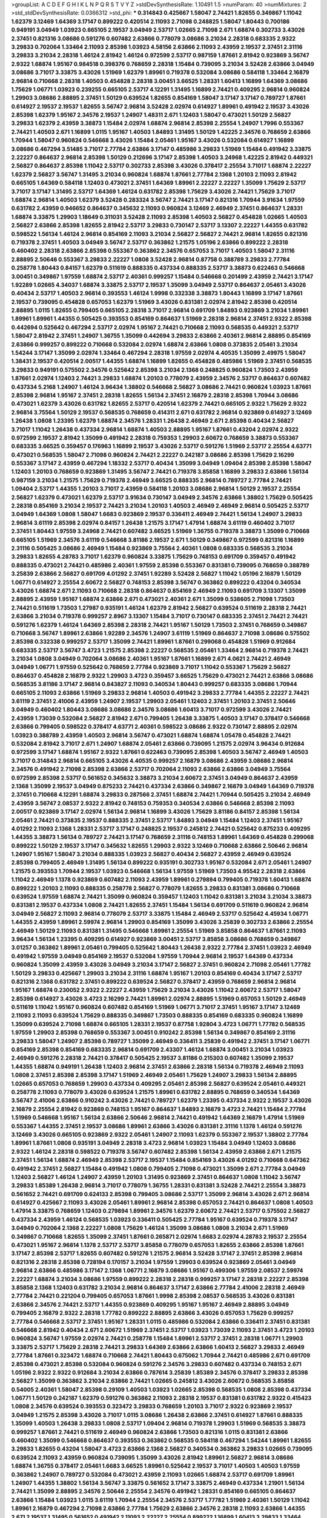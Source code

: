 >groupList:
A C D E F G H I K L
N P Q R S T V Y Z 
>stdDevSynthesisRate:
1.10491 1.5 
>numParam:
40
>numMixtures:
2
>std_stdDevSynthesisRate:
0.0366312
>std_phi:
***
0.314843 0.425667 1.58047 2.74421 1.82655 0.349867 1.11042 1.62379 3.12469 1.64369
3.17147 0.899222 0.420514 2.11093 2.71098 0.248825 1.58047 1.80443 0.700186 0.949191
3.04949 1.03923 0.665105 2.19537 3.04949 2.53717 1.02665 2.71098 2.671 1.68874
0.302733 3.43026 2.37451 0.821316 3.08686 0.591276 0.607482 2.63866 0.778079 3.08686
3.21034 2.28318 0.683335 2.9322 3.29833 0.702064 1.33464 2.11093 2.85398 1.03923
4.58156 2.63866 2.11093 2.43959 2.19537 2.37451 2.31116 3.29833 3.21034 2.28318
1.46124 2.81942 1.46124 0.972599 2.53717 0.987159 1.87661 2.81942 0.923869 3.56747
2.9322 1.68874 1.95167 0.984518 0.398376 0.768659 2.28318 1.15484 0.739095 3.21034
3.52428 2.63866 3.04949 3.08686 3.71017 3.33875 3.43026 1.51969 1.62379 1.89961
0.719378 0.532084 3.08686 0.584118 1.33464 2.16879 2.96814 0.710668 2.28318 1.40503
0.454828 2.28318 3.00451 3.66525 1.28331 1.60413 1.16899 1.64369 3.08686 1.75629
1.06771 1.03923 0.239255 0.665105 2.53717 4.12291 1.31495 1.16899 2.74421 0.409295
2.96814 0.960824 1.29903 3.08686 2.88895 2.37451 1.50129 0.639524 1.82655 0.854169
1.58047 3.17147 3.17147 0.789727 1.87661 0.614927 2.19537 2.19537 1.82655 3.56747
2.96814 3.52428 2.02974 0.614927 1.89961 0.491942 2.19537 3.43026 2.85398 1.62379
1.95167 2.34576 2.19537 1.24907 1.48311 2.671 1.12403 1.58047 0.473021 1.50129
2.56827 3.29833 1.62379 2.43959 3.38873 1.15484 2.02974 1.68874 2.96814 2.85398
2.25554 1.24907 1.7996 0.553367 2.74421 1.40503 2.671 1.16899 1.0115 1.95167
1.40503 1.84893 1.31495 1.50129 1.42225 2.34576 0.768659 2.63866 1.70944 1.58047
0.960824 0.546668 3.43026 1.15484 2.05461 1.95167 3.43026 0.532084 0.614927 1.16899
3.08686 0.467294 3.51485 3.71017 2.77784 2.63866 3.17147 0.485986 3.29833 1.51969
1.15484 0.491942 3.33875 2.22227 0.864637 2.96814 2.85398 1.50129 0.212696 3.17147
2.85398 1.40503 3.24968 1.42225 2.81942 0.449321 2.56827 0.864637 2.85398 1.11042
2.53717 0.302733 2.85398 3.43026 0.378417 2.25554 3.71017 1.68874 2.22227 1.62379
2.56827 3.56747 1.31495 3.21034 0.960824 1.68874 1.87661 2.77784 2.1368 1.20103
2.11093 2.81942 0.665105 1.64369 0.584118 1.12403 0.473021 2.37451 1.64369 1.89961
2.22227 2.22227 1.35099 1.75629 2.53717 3.71017 3.17147 1.31495 2.53717 1.64369
1.46124 0.631782 2.85398 1.75629 3.43026 2.74421 1.75629 3.71017 1.68874 2.96814
1.40503 1.62379 3.52428 0.283324 3.56747 2.74421 3.17147 0.821316 1.70944 3.91634
1.97559 0.631782 2.43959 0.946652 0.864637 0.345632 2.11093 0.960824 3.12469 2.46949
2.37451 0.864637 1.28331 1.68874 3.33875 1.29903 1.18649 0.311031 3.52428 2.11093
2.85398 1.40503 2.56827 0.454828 1.02665 1.40503 2.56827 2.63866 2.85398 1.82655
2.81942 2.53717 3.29833 0.730147 2.53717 3.13307 2.22227 1.44355 0.631782 0.598522
1.56134 1.46124 2.96814 0.854169 2.11093 3.21034 2.56827 2.56827 2.74421 2.96814
1.82655 0.821316 0.719378 2.37451 1.40503 3.04949 3.56747 2.53717 0.363862 1.21575
1.05196 2.63866 0.899222 2.28318 0.460402 2.28318 2.63866 2.85398 0.553367 0.363862
2.34576 0.657053 3.71017 1.40503 1.58047 2.31116 2.88895 2.50646 0.553367 3.29833
2.22227 1.0808 3.52428 2.96814 0.87758 0.388789 3.29833 2.77784 0.258778 1.80443
0.84157 1.62379 0.511619 0.888335 0.437334 0.888335 2.53717 3.38873 0.622463 0.546668
3.00451 0.349867 1.97559 1.68874 2.53717 2.40361 0.999257 1.15484 0.546668 0.201499
2.43959 2.74421 3.17147 1.92289 1.02665 4.34037 1.68874 3.33875 2.53717 2.19537
1.35099 3.04949 2.53717 0.864637 2.05461 3.43026 0.40434 2.53717 1.40503 2.96814
0.393553 1.46124 1.9998 0.332338 3.38873 1.80443 1.16899 3.17147 1.87661 2.19537
0.739095 0.454828 0.657053 1.62379 1.51969 3.43026 0.831381 2.02974 2.81942 2.85398
0.420514 2.88895 1.0115 1.82655 0.799405 0.665105 2.28318 3.71017 2.96814 0.691709
1.84893 0.923869 3.21034 1.89961 1.89961 1.89961 1.44355 0.505425 0.393553 0.854169
0.864637 1.51969 2.28318 2.96814 2.37451 2.9322 2.85398 0.442694 0.525642 0.467294
2.53717 2.02974 1.95167 2.74421 0.710668 2.11093 0.568535 0.449321 2.53717 1.58047
2.81942 2.37451 1.24907 1.36755 1.35099 0.442694 3.29833 2.63866 2.40361 2.96814
2.88895 0.854169 2.63866 0.999257 0.899222 0.710668 0.532084 2.02974 1.68874 2.63866
1.0808 0.373835 2.05461 3.21034 1.54244 3.17147 1.35099 2.02974 1.33464 0.467294
2.28318 1.97559 2.02974 4.40535 1.35099 2.49975 1.58047 1.38431 2.19537 0.420514
2.00517 1.44355 1.68874 1.16899 1.82655 0.454828 0.485986 1.51969 2.37451 0.568535
3.29833 0.949191 0.575502 2.34576 0.525642 2.85398 3.21034 2.1368 0.248825 0.960824
1.73503 2.43959 1.87661 2.02974 1.12403 2.74421 3.29833 1.68874 1.20103 0.778079
2.43959 2.34576 2.53717 0.864637 0.607482 0.437334 5.2168 1.24907 1.46124 3.96434
1.38802 0.546668 2.56827 3.08686 2.74421 0.960824 1.03923 1.87661 2.85398 2.96814
1.95167 2.37451 2.28318 1.82655 1.56134 2.37451 2.16879 2.28318 2.85398 1.70944
3.08686 0.473021 1.62379 3.43026 0.631782 1.82655 2.53717 0.420514 1.62379 2.74421
0.665105 2.9322 1.75629 2.9322 2.96814 3.75564 1.50129 2.19537 0.568535 0.768659
0.414311 2.671 0.631782 2.96814 0.923869 0.614927 3.12469 1.26438 1.0808 1.23395
1.62379 1.68874 2.34576 1.28331 1.26438 2.46949 2.671 2.85398 0.40434 2.56827
3.71017 1.11042 1.26438 0.437334 2.96814 1.68874 1.40503 2.88895 1.95167 1.87661
0.43204 2.02974 2.9322 0.972599 2.19537 2.81942 1.35099 0.491942 2.28318 0.759353
1.29903 2.60672 0.768659 3.38873 0.553367 0.683335 3.66525 0.359457 0.176963 1.16899
2.19537 3.43026 2.53717 0.591276 1.51969 2.53717 2.25554 4.63771 0.473021 0.568535
1.58047 2.71098 0.960824 2.74421 2.22227 0.242187 3.08686 2.85398 1.75629 2.16299
0.553367 3.17147 2.43959 0.467294 1.18332 2.53717 0.40434 1.35099 3.04949 1.09404
2.85398 2.85398 1.58047 1.12403 1.20103 0.768659 0.923869 1.31495 3.56747 2.74421
0.719378 3.85858 1.16899 3.29833 2.63866 1.56134 0.987159 3.21034 1.21575 1.75629
0.719378 2.46949 3.66525 0.888335 2.96814 0.789727 2.77784 2.74421 1.09404 2.53717
1.44355 1.20103 3.71017 2.43959 0.584118 1.20103 3.08686 2.96814 1.50129 2.19537
2.25554 2.56827 1.62379 0.473021 1.62379 2.53717 3.91634 0.730147 3.04949 2.34576
2.63866 1.38802 1.75629 0.505425 2.28318 0.854169 3.21034 2.19537 2.74421 3.21034
1.20103 1.40503 2.46949 2.46949 2.96814 0.505425 2.53717 3.04949 1.64369 1.0808
1.58047 1.6683 0.923869 2.19537 0.336411 2.46949 2.74421 1.56134 1.24907 3.29833
2.96814 3.61119 2.85398 2.02974 0.84157 1.26438 1.21575 3.17147 1.47914 1.68874
3.61119 0.460402 3.71017 2.37451 1.80443 1.97559 3.24968 2.74421 0.607482 3.66525
1.51969 1.36755 0.719378 3.38873 1.35099 0.710668 0.665105 1.51969 2.34576 3.61119
0.546668 3.81186 2.19537 2.671 1.50129 0.349867 0.972599 0.821316 1.16899 2.31116
0.505425 3.08686 2.46949 1.15484 0.923869 3.75564 2.40361 1.0808 0.683335 0.568535
3.21034 3.29833 1.82655 4.28783 3.71017 1.62379 0.960824 3.33875 1.75629 0.748153
0.691709 0.359457 0.491942 0.888335 0.473021 2.74421 0.485986 2.40361 1.97559 2.85398
0.553367 0.831381 0.739095 0.768659 0.388789 3.25839 2.63866 2.56827 0.691709 4.01292
2.37451 1.92289 3.52428 2.56827 1.11042 1.05196 2.16879 1.50129 1.06771 0.614927
2.25554 2.60672 2.56827 0.748153 2.85398 3.56747 0.363862 0.899222 0.43204 0.340534
3.43026 1.68874 2.671 2.11093 0.710668 2.28318 0.864637 0.854169 2.46949 2.11093
0.691709 3.13307 1.35099 2.88895 2.43959 1.95167 1.68874 2.63866 2.671 0.473021
2.40361 2.671 1.35099 0.538605 2.71098 1.73503 2.74421 0.511619 1.73503 1.27987
0.935191 1.46124 1.62379 2.81942 2.56827 0.639524 0.511619 2.28318 2.74421 2.63866
3.21034 0.719378 0.999257 2.8967 3.13307 1.15484 3.71017 0.730147 0.683335 2.37451
2.74421 2.74421 0.591276 1.62379 1.46124 1.64369 2.85398 2.28318 2.74421 1.95167
1.50129 1.73503 2.37451 0.768659 0.349867 0.710668 3.56747 1.89961 2.63866 1.92289
2.34576 1.24907 3.61119 1.51969 0.864637 2.71098 3.08686 0.575502 2.85398 0.332338
0.999257 2.53717 1.35099 2.74421 1.89961 1.87661 0.299068 0.454828 1.51969 0.912684
0.683335 2.53717 3.56747 3.4723 1.21575 2.85398 2.22227 0.568535 2.05461 1.33464
2.96814 0.719378 2.74421 3.21034 1.0808 3.04949 0.702064 3.08686 2.40361 1.95167
1.87661 1.16899 2.671 4.0621 2.74421 2.46949 3.04949 1.06771 1.97559 0.525642
0.768659 2.77784 0.923869 3.71017 1.11042 0.553367 1.75629 2.56827 0.864637 0.454828
2.16879 2.9322 1.29903 3.4723 0.359457 3.66525 1.75629 0.473021 2.74421 2.63866
3.08686 0.568535 3.81186 3.17147 2.96814 0.843827 2.11093 0.340534 1.80443 0.999257
0.683335 3.08686 1.70944 0.665105 2.11093 2.63866 1.51969 3.29833 2.96814 1.40503
0.491942 3.29833 2.77784 1.44355 2.22227 2.74421 3.61119 2.37451 2.41006 2.43959
1.24907 2.19537 1.29903 2.05461 1.12403 2.37451 1.20103 2.37451 2.50646 3.04949
0.460402 1.80443 3.08686 3.08686 2.34576 3.08686 1.60413 3.71017 0.972599 3.43026
2.74421 2.43959 1.73039 0.532084 2.56827 2.81942 2.671 0.799405 1.26438 3.33875
1.40503 3.17147 0.378417 0.546668 2.63866 0.799405 0.598522 0.378417 4.63771 2.40361
0.598522 3.08686 2.9322 0.730147 2.88895 2.02974 1.03923 0.388789 2.43959 1.40503
2.96814 3.56747 0.473021 1.68874 1.68874 1.05478 0.454828 2.74421 0.532084 2.81942
3.71017 2.671 1.24907 1.68874 2.05461 2.63866 0.739095 1.21575 2.02974 3.96434
0.912684 0.972599 3.17147 1.68874 1.95167 2.9322 1.87661 0.622463 0.739095 2.85398
1.40503 3.56747 2.46949 1.40503 3.71017 0.314843 2.96814 0.665105 3.43026 4.40535
0.999257 2.16879 3.08686 2.43959 3.08686 2.96814 2.34576 0.491942 2.71098 2.85398
2.63866 2.53717 0.702064 2.11093 2.63866 2.63866 3.04949 3.75564 0.972599 2.85398
2.53717 0.561652 0.345632 3.38873 3.21034 2.60672 2.37451 3.04949 0.864637 2.43959
2.1368 1.35099 2.19537 3.04949 0.875233 2.74421 0.437334 2.63866 0.349867 2.16879
3.04949 1.64369 0.719378 2.37451 0.710668 4.12291 1.68874 3.29833 0.287566 2.37451
1.68874 2.74421 1.70944 0.505425 3.21034 2.46949 2.43959 3.56747 2.08537 2.9322
2.81942 0.748153 0.759353 0.340534 2.63866 0.546668 2.85398 2.11093 2.00517 0.923869
3.17147 2.02974 1.56134 2.96814 1.16899 3.43026 1.75629 3.81186 0.84157 2.85398
1.56134 2.05461 2.74421 0.373835 2.19537 0.888335 2.37451 2.53717 1.84893 3.04949
1.15484 1.12403 2.37451 1.95167 4.01292 2.11093 2.1368 1.28331 2.53717 3.17147
0.248825 2.19537 0.245812 2.74421 0.525642 0.875233 0.409295 1.44355 3.38873 1.56134
0.789727 2.74421 3.17147 0.768659 2.31116 0.748153 1.89961 1.64369 0.454828 0.299068
0.899222 1.50129 2.19537 3.17147 0.345632 1.82655 1.29903 2.9322 3.12469 0.710668
2.63866 2.50646 2.96814 1.24907 1.95167 1.58047 3.21034 0.888335 1.03923 2.56827
0.40434 2.56827 2.43959 2.46949 0.639524 2.85398 0.799405 2.46949 1.31495 1.56134
0.899222 0.935191 0.302733 1.95167 0.532084 2.671 2.05461 1.24907 1.21575 0.393553
1.70944 2.19537 1.03923 0.546668 1.56134 1.97559 1.51969 1.73503 4.95542 2.28318
2.63866 1.11042 2.46949 1.1378 0.923869 0.607482 2.11093 2.43959 1.89961 0.279894
0.799405 0.719378 1.60413 1.68874 0.899222 1.20103 2.11093 0.888335 0.258778 2.56827
0.778079 1.82655 3.29833 0.831381 3.08686 0.710668 0.639524 1.97559 1.68874 2.74421
1.35099 0.960824 0.359457 1.12403 1.11042 0.831381 3.21034 3.21034 3.38873 0.831381
2.19537 0.437334 1.0808 2.74421 1.82655 2.37451 1.15484 1.56134 0.691709 0.511619
0.960824 2.96814 3.04949 2.56827 2.11093 2.96814 0.778079 2.53717 3.33875 1.15484
2.46949 2.53717 0.525642 4.45934 1.06771 1.44355 2.43959 1.89961 2.59974 2.96814
1.29903 0.854169 1.35099 3.43026 3.25839 0.302733 2.63866 2.25554 2.46949 1.50129
2.11093 0.831381 1.31495 0.546668 1.89961 2.25554 1.51969 3.85858 0.864637 1.87661
2.11093 3.96434 1.56134 1.23395 0.409295 0.614927 0.923869 3.00451 2.53717 3.85858
3.08686 0.768659 0.349867 3.01257 0.363862 1.89961 2.05461 0.799405 0.525642 1.80443
1.26438 2.9322 2.77784 2.37451 1.03923 2.46949 0.491942 1.97559 3.04949 0.854169
2.19537 0.532084 1.97559 1.70944 2.96814 2.19537 1.64369 0.437334 0.960824 1.35099
2.43959 3.43026 3.04949 3.21034 3.17147 2.56827 2.37451 0.960824 2.71098 2.05461
1.77782 1.50129 3.29833 0.425667 1.29903 3.21034 2.31116 1.68874 1.95167 1.20103
0.854169 0.40434 3.17147 2.53717 0.821316 2.1368 0.631782 2.37451 0.899222 0.639524
2.56827 0.378417 2.43959 0.768659 2.96814 2.96814 1.95167 1.68874 0.230052 2.9322
2.22227 2.43959 1.75629 3.21034 3.43026 1.11042 2.60672 2.53717 1.58047 2.85398
0.614927 3.43026 3.4723 2.16299 2.74421 1.89961 2.02974 2.88895 1.51969 0.657053
1.50129 2.46949 0.511619 1.11042 1.95167 0.960824 0.607482 0.854169 1.51969 1.06771
3.71017 2.37451 1.95167 3.17147 3.12469 2.11093 2.11093 0.639524 1.75629 0.888335
0.349867 1.73503 0.888335 0.854169 0.683335 0.960824 1.16899 1.35099 0.639524 2.71098
1.68874 0.665105 1.28331 2.19537 0.87758 1.92804 3.4723 1.06771 1.77782 0.568535
1.97559 1.29903 2.85398 0.768659 0.553367 3.00451 0.910242 2.85398 1.56134 0.349867
0.854169 2.31116 3.29833 1.58047 1.24907 2.85398 0.789727 1.35099 2.46949 0.336411
3.25839 0.491942 2.37451 3.17147 1.06771 0.854169 2.85398 0.854169 0.683335 2.96814
0.691709 2.43307 1.46124 1.68874 3.00451 3.21034 1.03923 2.46949 0.591276 2.28318
2.74421 0.378417 0.505425 2.19537 3.81186 0.215303 0.607482 1.35099 2.19537 1.44355
1.68874 0.949191 1.26438 1.12403 2.96814 2.37451 2.63866 2.28318 1.56134 0.719378
2.46949 2.11093 1.0808 2.37451 2.85398 2.85398 3.17147 1.51969 2.46949 2.05461
1.75629 1.24907 3.29833 1.56134 2.88895 1.02665 0.657053 0.768659 1.29903 0.437334
0.409295 2.05461 2.85398 2.56827 0.639524 2.05461 0.449321 0.258778 2.11093 0.778079
3.43026 0.639524 1.21575 1.89961 0.631782 2.88895 0.768659 0.340534 1.64369 3.56747
2.41006 2.63866 0.910242 3.43026 2.74421 0.789727 1.62379 1.23395 0.437334 2.9322
2.19537 3.43026 2.16879 2.25554 2.81942 0.923869 0.748153 1.95167 0.864637 1.84893
2.16879 3.4723 2.74421 1.15484 2.77784 1.51969 0.546668 1.95167 1.56134 2.63866
2.50646 2.96814 2.74421 0.491942 1.64369 2.16879 1.47914 1.51969 0.553367 1.44355
2.37451 2.19537 3.08686 1.89961 2.63866 3.43026 0.831381 2.31116 1.1378 1.46124
0.591276 3.12469 3.43026 0.665105 0.923869 2.9322 2.05461 1.24907 2.11093 1.62379
0.553367 2.19537 1.38802 2.77784 1.89961 1.87661 1.0808 0.935191 3.04949 2.28318
3.4723 2.96814 1.03923 1.15484 3.04949 1.12403 3.08686 2.9322 1.46124 2.28318
0.598522 0.719378 3.56747 0.607482 2.85398 1.56134 2.43959 2.63866 2.671 1.21575
2.37451 1.56134 1.68874 2.46949 2.85398 2.53717 2.19537 1.15484 0.854169 3.43026
4.01292 0.710668 0.647362 0.491942 2.37451 2.56827 1.15484 0.491942 1.0808 0.799405
2.71098 0.473021 1.35099 2.671 2.77784 3.04949 1.12403 2.56827 1.46124 1.24907
2.43959 1.20103 1.31495 0.923869 2.37451 0.864637 1.0808 1.11042 3.56747 3.29833
1.85389 1.26438 2.96814 3.71017 0.778079 1.36755 1.28331 0.831381 3.52428 2.74421
2.25554 3.38873 0.561652 2.74421 0.691709 0.624133 2.85398 0.799405 3.08686 2.53717
1.35099 2.96814 3.43026 2.671 2.96814 0.614927 0.425667 2.11093 3.43026 2.05461
1.89961 2.96814 2.85398 0.657053 2.74421 0.864637 1.0808 1.40503 1.47914 3.33875
0.768659 1.12403 0.279894 1.89961 2.34576 1.62379 2.60672 2.74421 2.53717 0.575502
2.56827 0.437334 2.43959 1.46124 0.568535 1.03923 0.336411 0.505425 2.77784 1.95167
0.639524 0.719378 3.17147 3.04949 0.702064 2.1368 2.22227 1.0808 1.75629 1.46124
1.35099 3.08686 1.0808 3.21034 2.671 1.51969 0.349867 0.710668 1.82655 1.35099
2.37451 1.87661 0.265871 2.02974 1.6683 2.02974 4.28783 2.19537 2.25554 0.473021
1.95167 2.96814 1.1378 2.53717 2.53717 3.85858 0.778079 0.657053 1.82655 2.63866
2.85398 1.87661 3.17147 2.85398 2.53717 1.82655 0.607482 0.591276 1.21575 2.96814
3.52428 3.17147 2.37451 2.85398 2.96814 0.821316 2.28318 2.85398 0.728194 0.170157
3.21034 1.97559 1.29903 0.639524 0.923869 2.05461 3.04949 2.96814 2.63866 0.485986
3.17147 2.1368 1.06771 2.16879 3.08686 1.95167 0.499306 1.97559 2.08537 2.59974
2.22227 1.68874 3.21034 3.08686 1.97559 0.899222 2.28318 2.28318 0.999257 3.17147
2.28318 2.22227 2.85398 3.85858 2.1368 1.12403 0.631782 3.21034 2.96814 0.864637
3.17147 2.63866 2.77784 2.41006 2.28318 2.46949 2.77784 2.74421 0.221204 0.799405
0.657053 1.87661 1.9998 2.85398 2.08537 0.568535 3.43026 0.831381 2.63866 2.34576
2.74421 2.53717 1.44355 0.923869 0.409295 1.95167 1.95167 2.46949 2.88895 3.04949
0.799405 2.16879 2.9322 2.28318 1.77782 0.899222 2.88895 2.63866 3.43026 0.657053
1.75629 0.999257 2.77784 0.546668 2.53717 2.37451 1.95167 1.28331 1.0115 0.485986
0.532084 2.63866 0.336411 2.37451 0.831381 0.546668 2.81942 0.40434 2.671 2.60672
1.51969 2.37451 2.53717 1.03923 1.73039 2.11093 2.37451 3.4723 1.20103 0.960824
3.56747 1.97559 2.02974 2.74421 0.258778 1.15484 1.89961 2.53717 2.37451 2.28318
1.06771 1.29903 3.33875 2.53717 1.75629 2.28318 2.74421 3.29833 1.64369 2.63866
2.63866 1.60413 2.56827 3.29833 2.46949 2.77784 1.87661 0.323472 1.68874 0.710668
2.74421 1.80443 0.675062 1.70944 2.74421 0.485986 2.671 0.691709 2.85398 0.473021
2.85398 0.532084 0.960824 0.591276 2.34576 3.29833 0.607482 0.437334 0.748153 2.671
1.05196 2.9322 2.9322 0.912684 3.21034 2.63866 0.787614 3.25839 1.85389 2.34576
0.378417 3.29833 2.85398 2.56827 1.35099 0.363862 3.21034 2.63866 2.74421 1.02665
0.245812 3.43026 2.60672 0.568535 3.85858 0.54005 2.40361 1.58047 2.85398 0.29109
1.40503 1.03923 1.02665 2.85398 0.568535 1.0808 2.85398 0.437334 1.06771 1.50129
0.242187 1.62379 0.591276 0.363862 2.11093 2.28318 2.19537 0.831381 0.631782 2.9322
0.415423 1.0808 2.34576 0.639524 0.393553 0.323472 3.29833 0.768659 1.20103 3.71017
2.9322 0.923869 2.19537 3.04949 1.21575 2.85398 3.43026 3.71017 1.0115 3.08686
1.26438 2.63866 2.37451 0.614927 1.87661 0.888335 1.35099 1.40503 1.26438 3.29833
1.0808 2.53717 1.09404 2.96814 0.719378 1.29903 1.51969 0.568535 3.38873 0.999257
1.87661 2.74421 0.511619 2.46949 0.960824 2.63866 1.73503 0.821316 1.0115 0.831381
2.63866 0.460402 1.35099 0.546668 0.864637 0.393553 0.363862 0.568535 0.584118 0.467294
1.54244 1.89961 1.82655 3.29833 1.82655 0.43204 1.58047 3.4723 2.63866 2.1368
2.56827 0.340534 0.363862 3.29833 1.02665 0.739095 0.639524 2.11093 2.43959 0.960824
0.739095 1.35099 3.43026 2.81942 1.89961 2.56827 2.96814 3.08686 1.68874 1.36755
0.378417 2.05461 1.6683 3.66525 1.89961 0.525642 2.19537 3.71017 1.40503 1.40503
1.97559 0.363862 1.24907 0.789727 0.532084 0.473021 2.43959 2.11093 1.02665 1.68874
2.53717 0.691709 1.89961 1.24907 1.44355 1.38802 1.56134 3.56747 3.33875 0.561652
3.17147 3.33875 2.46949 0.437334 1.21901 1.56134 2.74421 1.35099 2.88895 2.34576
2.50646 2.25554 2.34576 0.491942 1.28331 0.854169 0.665105 0.864637 2.63866 1.15484
1.03923 1.0115 3.61119 1.70944 2.25554 2.34576 2.53717 1.77782 1.51969 2.40361
1.50129 1.11042 1.89961 2.16879 0.467294 2.71098 2.63866 2.77784 1.75629 2.63866
2.34576 2.28318 2.11093 2.63866 1.44355 2.671 2.19537 1.31495 0.561652 0.491942
2.11093 2.22227 2.25554 0.899222 1.16899 1.60413 3.29833 1.33464 1.46124 2.43959
2.96814 1.56134 0.657053 0.789727 1.36755 0.854169 1.24907 3.17147 4.28783 2.9322
2.74421 0.207022 2.34576 0.591276 2.71098 3.56747 0.505425 2.71098 2.85398 1.12403
2.96814 2.53717 1.68874 0.691709 3.08686 2.74421 0.647362 3.4723 2.11093 2.46949
2.96814 3.08686 3.4723 2.53717 1.68874 1.31495 2.74421 1.21575 2.74421 3.01257
2.671 2.37451 2.25554 2.85398 1.89961 1.12403 0.759353 1.50129 3.33875 2.11093
0.799405 2.19537 2.71098 0.923869 0.332338 2.16299 0.568535 2.43959 3.21034 3.33875
2.19537 3.17147 3.61119 2.53717 3.29833 3.81186 3.52428 2.81942 2.671 1.12403
0.614927 2.02974 0.665105 1.70944 1.40503 1.50129 1.26438 1.68874 3.04949 2.46949
2.50646 1.64369 0.598522 0.532084 2.19537 2.25554 2.28318 2.74421 1.44355 1.82655
2.05461 1.56134 0.584118 1.15484 1.35099 0.591276 0.821316 0.710668 0.568535 3.33875
2.43959 1.70944 2.63866 2.81942 0.525642 0.657053 1.87661 1.50129 1.29903 3.90586
1.60413 0.888335 0.831381 1.95167 1.95167 0.517889 2.56827 2.28318 1.31495 3.56747
3.25839 2.74421 2.19537 0.864637 3.85858 0.311031 0.568535 2.37451 0.532084 2.74421
2.74421 0.532084 0.388789 0.491942 2.671 3.08686 0.748153 1.82655 1.02665 3.17147
2.00517 2.05461 0.393553 3.61119 2.11093 1.15484 1.89961 0.511619 1.56134 1.70944
0.683335 1.12403 0.888335 2.671 2.56827 1.44355 2.00517 3.81186 2.85398 1.70944
1.68874 2.9322 2.671 3.52428 3.33875 2.19537 1.03923 0.710668 2.63866 1.50129
1.06771 0.683335 0.831381 0.614927 0.40434 0.821316 0.454828 2.60672 0.546668 0.768659
0.972599 2.1368 1.16899 2.60672 0.960824 3.38873 3.71017 1.75629 1.68874 0.888335
2.74421 1.95167 1.58047 2.53717 3.21034 2.19537 1.80443 2.50646 1.33464 0.40434
0.799405 1.51969 0.349867 1.58047 0.29109 1.68874 2.74421 1.82655 3.4723 0.505425
0.485986 2.22227 3.04949 2.63866 1.20103 2.22227 0.363862 0.854169 2.34576 2.9322
2.22227 2.671 1.56134 2.22227 2.74421 1.58047 1.64369 0.675062 3.56747 1.62379
2.37451 3.17147 0.899222 1.87661 1.95167 2.74421 0.809202 1.68874 0.40434 2.88895
0.568535 2.74421 0.425667 2.63866 2.53717 2.56827 3.29833 3.56747 1.58047 1.24907
0.778079 0.748153 1.42607 2.74421 2.77784 2.74421 2.43959 0.378417 0.631782 2.34576
1.35099 0.702064 2.71098 1.87661 0.591276 2.63866 3.43026 0.888335 3.29833 1.46124
2.11093 0.799405 1.24907 0.799405 0.43204 2.41006 1.62379 4.01292 4.12291 0.700186
2.37451 2.53717 2.16299 3.71017 1.40503 2.1368 1.05196 2.53717 0.864637 1.75629
0.888335 1.12403 1.16899 3.96434 2.63866 3.81186 1.02665 2.63866 1.56134 0.843827
3.29833 2.71098 1.31495 0.473021 4.28783 1.16899 2.19537 1.44355 2.02974 3.00451
0.378417 1.12403 1.97559 1.26438 4.01292 0.960824 1.64369 3.21034 1.29903 2.53717
2.19537 0.525642 1.87661 2.19537 0.511619 2.63866 1.21575 0.294657 2.81942 3.29833
0.739095 1.53831 0.442694 1.58047 2.88895 2.63866 2.63866 2.43959 0.639524 2.25554
0.972599 2.671 0.553367 1.21575 2.19537 0.505425 0.739095 1.89961 3.3477 2.96814
3.56747 0.373835 3.66525 0.591276 1.6683 3.17147 2.11093 2.9322 1.20103 0.809202
0.799405 0.176963 3.33875 0.683335 0.923869 2.11093 2.08537 1.6683 0.525642 0.702064
0.354155 1.29903 2.85398 1.87661 2.19537 1.38802 1.21575 1.80443 0.454828 3.56747
2.19537 3.29833 3.71017 1.51969 0.505425 1.02665 3.04949 0.710668 0.768659 0.43204
2.11093 0.525642 2.28318 1.62379 1.29903 2.40361 2.63866 2.671 2.22227 2.53717
3.17147 2.02974 1.58047 2.88895 2.1368 1.68874 3.25839 0.683335 1.0808 2.08537
0.923869 2.74421 2.19537 1.80443 1.40503 0.739095 2.671 0.935191 2.63866 1.20103
1.56134 2.71098 0.935191 1.03923 2.11093 2.16879 0.864637 3.08686 1.51969 2.63866
1.21575 1.82655 3.66525 3.66525 0.657053 2.34576 2.19537 0.960824 2.43959 1.68874
0.614927 2.46949 3.33875 0.546668 2.05461 2.02974 0.888335 0.999257 1.64369 2.71098
2.77784 2.49975 0.279894 0.768659 1.75629 0.739095 1.28331 1.0808 1.0808 1.64369
2.37451 2.00517 2.63866 1.14085 2.671 2.1368 2.74421 2.9322 2.96814 2.85398
3.08686 2.08537 3.21034 2.28318 2.19537 2.60672 2.63866 2.81942 2.46949 2.40361
2.28318 2.74421 3.56747 1.68874 1.51969 2.11093 0.960824 4.12291 2.46949 0.854169
3.56747 0.279894 2.671 1.6683 3.04949 0.719378 2.63866 3.81186 2.19537 1.16899
3.04949 2.31116 1.18332 1.97559 2.74421 2.34576 1.02665 3.66525 2.43959 0.575502
2.11093 2.85398 2.53717 1.16899 0.665105 2.05461 1.11042 2.85398 2.77784 3.08686
0.789727 4.17344 2.85398 2.11093 2.11093 2.63866 1.75629 2.74421 1.68874 0.728194
1.75629 1.62379 1.95167 2.671 0.525642 1.87661 1.77782 2.19537 2.56827 0.467294
2.02974 0.591276 2.50646 0.831381 0.525642 2.71098 0.378417 1.95167 0.972599 2.9322
2.37451 1.80443 3.71017 1.62379 3.29833 1.56134 0.702064 1.51969 2.43959 1.15484
2.74421 2.25554 1.80443 1.46124 0.614927 3.17147 2.74421 2.02974 2.63866 3.33875
0.393553 2.74421 1.46124 0.311031 2.1368 2.85398 2.85398 0.505425 2.28318 0.420514
0.511619 0.710668 2.81942 1.51969 0.388789 2.71098 3.71017 3.17147 0.768659 2.56827
3.33875 2.53717 3.08686 1.68874 2.96814 1.26438 1.82655 1.24907 2.25554 2.43959
0.532084 0.449321 2.60672 1.51969 3.4723 2.37451 2.16879 1.03923 2.28318 2.85398
2.96814 3.21034 0.999257 0.999257 2.671 0.683335 2.11093 2.81942 3.33875 2.74421
1.35099 1.40503 1.56134 2.85398 3.04949 2.9322 0.591276 2.60672 2.31116 2.37451
2.53717 0.657053 0.454828 0.691709 2.60672 2.88895 0.546668 2.71098 0.473021 2.1368
0.393553 0.923869 1.97559 3.43026 2.96814 3.56747 3.29833 3.29833 0.425667 0.665105
0.665105 0.373835 0.710668 1.64369 1.38802 2.46949 0.831381 2.05461 3.17147 1.55716
0.987159 2.56827 2.19537 1.82655 2.05461 2.43959 3.56747 2.22227 1.20103 2.63866
2.11093 2.02974 2.74421 3.96434 2.02974 1.21575 1.77782 2.28318 2.43959 0.505425
3.71017 1.24907 0.923869 2.77784 2.37451 1.02665 1.82655 2.63866 0.831381 0.949191
0.710668 3.43026 0.831381 2.02974 0.639524 0.960824 2.41006 1.11042 0.639524 1.68874
3.17147 0.639524 1.11042 1.0808 1.58047 0.373835 4.58156 0.710668 2.63866 2.37451
3.25839 2.53717 1.68874 3.13307 1.82655 2.63866 0.923869 0.614927 1.68874 2.11093
2.02974 0.568535 2.11093 0.378417 2.60672 0.972599 0.363862 4.12291 0.491942 1.58047
3.43026 0.960824 0.561652 2.11093 2.74421 2.02974 3.17147 0.649098 2.53717 0.54005
2.53717 0.691709 2.19537 3.4723 2.34576 4.12291 1.68874 3.08686 1.89961 2.05461
3.38873 2.63866 2.85398 2.40361 0.525642 2.671 3.04949 2.96814 2.28318 3.21034
0.584118 1.75629 3.04949 2.63866 3.81186 0.821316 1.92804 2.19537 2.25554 1.35099
0.299068 0.607482 2.37451 1.58047 3.43026 2.9322 2.43959 0.691709 0.888335 2.02974
0.409295 3.25839 1.89961 0.349867 2.11093 2.16879 3.21034 2.46949 1.44355 1.38802
0.831381 2.63866 1.68874 1.24907 2.671 2.11093 2.37451 2.56827 2.08537 0.799405
1.89961 2.53717 2.37451 2.88895 2.34576 2.56827 2.34576 3.29833 1.58047 0.739095
0.388789 0.864637 2.70373 3.33875 1.87661 2.671 2.02974 1.82655 0.505425 2.46949
0.657053 1.26438 0.730147 0.442694 3.17147 0.691709 3.29833 0.591276 0.454828 0.719378
2.37451 3.43026 2.96814 2.56827 2.63866 3.56747 2.63866 2.63866 0.473021 2.37451
1.35099 2.81942 1.21575 0.665105 1.38802 0.279894 1.12403 2.11093 0.511619 2.1368
3.17147 1.24907 2.74421 3.08686 1.51969 0.622463 2.16879 2.53717 1.51969 3.08686
1.26438 0.910242 2.53717 1.51969 1.21575 3.29833 1.35099 1.12403 0.999257 2.74421
0.960824 1.87661 2.02974 1.16899 0.485986 3.43026 3.21034 2.63866 1.40503 0.584118
1.03923 1.24907 0.388789 2.1368 3.71017 3.61119 2.02974 1.89961 2.56827 0.719378
0.710668 2.56827 3.43026 1.59984 1.40503 2.22227 2.60672 3.29833 2.02974 2.56827
0.923869 0.768659 0.888335 1.51969 1.16899 3.43026 0.467294 2.19537 1.23395 2.63866
1.58047 0.511619 0.478818 0.639524 2.77784 1.97559 0.657053 0.799405 1.02665 1.33464
3.17147 1.80443 0.614927 2.60672 1.68874 0.831381 3.17147 0.331449 0.683335 0.568535
2.11093 1.44355 0.851884 0.972599 1.0808 1.38802 3.56747 2.16879 1.26438 0.821316
2.19537 1.56134 2.63866 1.44355 2.63866 2.25554 0.799405 2.19537 0.999257 1.0808
2.56827 0.999257 1.97559 0.378417 0.657053 0.710668 1.44355 3.66525 1.82655 3.29833
2.19537 0.691709 2.11093 3.43026 2.05461 2.88895 0.960824 2.74421 0.657053 2.71098
0.972599 1.12403 0.639524 1.68874 3.17147 2.96814 1.95167 0.665105 1.15484 0.799405
1.82655 0.691709 0.739095 0.607482 0.40434 0.799405 1.68874 3.66525 2.53717 0.710668
0.393553 3.21034 2.28318 0.999257 0.899222 3.08686 3.13307 3.29833 2.02974 2.37451
0.473021 2.671 0.591276 1.11042 0.759353 0.799405 0.831381 1.50129 2.77784 1.47914
1.82655 1.28331 3.43026 0.511619 2.37451 4.12291 0.759353 0.442694 3.29833 3.04949
0.888335 3.17147 2.37451 3.75564 2.56827 1.21575 2.25554 0.568535 0.647362 3.17147
0.949191 2.74421 2.74421 2.02974 1.40503 2.19537 0.553367 3.08686 2.28318 2.53717
2.46949 2.43959 0.363862 2.43959 2.71098 2.81942 3.17147 2.37451 0.748153 1.68874
0.314843 2.81942 2.46949 3.43026 2.46949 3.29833 1.80443 3.56747 2.85398 1.46124
2.37451 3.4723 3.08686 1.56134 0.29109 0.478818 0.999257 1.24907 0.546668 1.97559
0.657053 2.05461 0.546668 3.29833 1.89961 2.19537 0.491942 2.34576 0.442694 1.40503
2.81942 3.21034 2.59974 0.532084 1.15484 3.08686 2.11093 0.415423 0.307265 2.31116
3.71017 1.0115 0.683335 3.33875 1.95167 1.89961 1.80443 1.87661 3.33875 3.85858
1.16899 1.87661 2.02974 2.19537 1.42225 1.24907 3.4723 3.85858 3.29833 1.42225
0.505425 2.77784 2.74421 1.0808 2.85398 2.81942 3.29833 1.51969 0.525642 1.75629
1.97559 1.95167 2.74421 0.768659 0.437334 2.63866 2.46949 1.97559 0.899222 3.04949
2.05461 1.35099 0.759353 0.864637 2.1368 2.34576 0.19906 2.74421 2.11093 1.51969
1.56134 2.02974 2.25554 1.0808 1.82655 2.85398 3.17147 3.33875 0.491942 2.671
2.02974 2.671 2.02974 3.21034 1.12403 1.95167 2.37451 1.31495 2.50646 2.9322
2.46949 2.43959 3.66525 0.393553 2.19537 1.56134 3.04949 0.739095 1.35099 0.631782
2.63866 0.393553 2.02974 3.08686 1.44355 0.532084 3.29833 1.97559 1.73503 0.511619
2.46949 0.460402 1.87661 0.189086 0.657053 0.478818 3.56747 2.37451 1.0808 2.19537
2.9322 2.85398 1.21575 2.46949 1.46124 0.864637 1.46124 0.491942 3.33875 0.899222
2.46949 2.43959 2.28318 2.22227 1.82655 2.05461 2.02974 1.64369 2.60672 2.11093
1.87661 1.11042 2.11093 2.43959 2.85398 0.739095 2.63866 2.1368 2.46949 4.17344
2.00517 2.53717 3.17147 2.43959 4.95542 1.97559 1.0808 1.68874 1.97559 1.73503
0.923869 1.21575 1.51969 0.314843 2.85398 2.40361 2.96814 0.454828 1.0808 2.22227
3.08686 2.05461 2.81942 2.22227 2.50646 2.46949 2.02974 0.999257 2.19537 2.71098
1.51969 2.46949 2.71098 0.710668 0.473021 0.821316 2.25554 1.51969 2.25554 2.85398
2.53717 1.46124 1.89961 1.02665 0.491942 2.96814 0.888335 2.63866 2.46949 2.11093
2.34576 2.74421 3.43026 3.08686 2.85398 4.12291 2.37451 1.35099 0.657053 2.74421
1.75629 2.22227 0.854169 3.56747 1.40503 0.778079 0.532084 3.29833 0.657053 1.73503
2.37451 1.82655 1.42225 2.74421 1.16899 3.66525 2.74421 1.03923 1.12403 2.88895
0.622463 2.43959 0.649098 2.19537 0.460402 1.95167 1.97559 3.91634 2.53717 2.25554
3.04133 1.82655 2.34576 3.56747 2.9322 1.24907 1.29903 0.923869 2.85398 2.74421
0.311031 1.12403 0.821316 1.33464 0.843827 3.56747 0.598522 2.46949 1.0808 2.85398
2.34576 0.778079 2.28318 0.454828 2.50646 3.04949 2.85398 3.17147 0.888335 2.63866
0.302733 3.21034 1.03923 0.287566 4.07299 0.420514 1.0808 2.63866 3.33875 2.02974
1.06771 0.568535 3.21034 1.75629 0.511619 3.71017 1.75629 1.16899 1.82655 0.683335
3.4723 1.58047 2.85398 0.454828 0.821316 1.0808 0.336411 2.85398 0.269129 0.614927
2.05461 2.53717 2.85398 3.08686 1.02665 0.327436 2.60672 0.710668 2.96814 2.37451
2.63866 2.16879 0.999257 2.37451 0.497971 0.409295 3.21034 1.03923 2.56827 1.42225
1.50129 1.97559 1.50129 1.68874 1.89961 1.38802 2.28318 0.561652 1.40503 2.25554
0.598522 0.854169 1.56134 1.40503 0.525642 2.19537 1.29903 0.525642 3.43026 2.96814
1.50129 0.935191 0.473021 0.768659 3.38873 3.66525 2.22227 2.34576 1.29903 3.08686
2.671 2.74421 3.29833 2.00517 2.41006 2.74421 2.34576 2.53717 1.03923 1.84893
1.0808 1.35099 1.87661 0.768659 3.4723 1.80443 3.29833 2.43959 2.9322 2.74421
0.778079 2.85398 2.63866 2.9322 0.864637 0.561652 0.719378 0.719378 1.35099 2.34576
3.52428 1.82655 1.11042 1.0808 0.622463 3.08686 2.96814 2.63866 0.960824 1.97559
2.71098 1.95167 1.70944 2.28318 2.11093 0.987159 3.29833 0.799405 2.02974 0.614927
3.04949 2.46949 2.74421 1.03923 0.614927 3.08686 3.08686 2.71098 2.671 1.20103
1.75629 0.631782 2.28318 1.03923 1.03923 0.505425 1.82655 0.575502 0.960824 0.673256
2.37451 2.02974 1.09698 3.71017 1.87661 2.46949 2.85398 2.02974 0.591276 3.17147
3.04949 2.96814 2.96814 0.935191 1.12403 0.485986 0.437334 0.302733 1.89961 3.71017
2.11093 0.323472 3.52428 1.82655 0.639524 2.74421 1.05478 3.71017 2.16879 0.799405
1.26438 1.36755 2.96814 0.473021 3.08686 2.74421 1.20103 3.56747 3.43026 0.949191
0.768659 2.9322 2.46949 2.28318 0.799405 2.96814 2.63866 0.553367 3.25839 0.683335
3.85858 0.363862 1.50129 2.05461 2.22227 1.20103 1.77782 3.29833 3.17147 3.08686
2.43959 0.691709 2.37451 3.38873 1.42225 2.96814 1.16899 2.11093 1.16899 2.05461
3.21034 0.899222 2.96814 1.23395 1.64369 2.02974 0.575502 1.24907 2.63866 2.46949
0.607482 2.74421 2.28318 0.491942 1.35099 0.363862 1.31495 1.0808 1.68874 2.11093
0.999257 3.08686 1.75629 2.19537 2.74421 0.388789 0.591276 0.639524 0.789727 1.20103
1.15484 1.87661 2.74421 2.53717 2.9322 2.78529 0.491942 0.768659 1.84893 0.340534
0.759353 0.311031 1.40503 2.77784 2.37451 0.393553 2.96814 2.40361 2.56827 2.9322
2.74421 2.19537 2.71098 0.332338 0.710668 3.17147 2.02974 2.85398 1.44355 0.363862
2.63866 0.710668 3.00451 0.568535 0.546668 0.287566 2.19537 0.649098 0.511619 3.85858
1.33464 0.831381 3.04949 2.74421 3.13307 2.96814 0.511619 2.88895 1.11042 2.43959
2.81942 2.1368 0.854169 3.08686 3.04949 2.43959 2.96814 0.799405 0.314843 2.05461
2.70373 2.28318 0.591276 2.43959 2.31116 2.37451 1.03923 2.28318 1.51969 2.63866
1.68874 2.63866 3.17147 1.64369 2.56827 1.97559 2.46949 0.854169 2.56827 0.923869
0.960824 2.28318 0.999257 1.89961 2.46949 2.81188 0.584118 3.56747 2.60672 3.17147
3.71017 3.29833 1.40503 0.673256 2.19537 3.56747 0.591276 3.56747 0.778079 2.11093
0.546668 2.02974 2.88895 1.29903 2.63866 3.81186 1.80443 1.97559 2.96814 3.29833
2.53717 1.75629 2.11093 2.77784 1.42225 3.29833 2.74421 3.38873 2.19537 4.28783
2.37451 2.53717 2.34576 0.505425 1.77782 3.52428 1.51969 2.31116 1.82655 0.491942
1.21575 3.00451 1.75629 3.4723 2.19537 3.04949 2.28318 3.21034 3.21034 2.11093
2.11093 2.74421 2.11093 2.43959 3.21034 2.96814 0.935191 2.81942 1.75629 0.631782
1.24907 3.08686 2.74421 2.11093 1.97559 0.972599 1.35099 2.02974 1.26438 1.16899
2.34576 3.43026 2.43959 3.17147 1.95167 1.75629 0.960824 0.999257 2.37451 2.63866
2.96814 0.388789 1.95167 1.95167 0.505425 2.11093 1.87661 0.332338 2.43959 1.80443
0.799405 1.62379 1.40503 2.96814 2.37451 1.0115 2.85398 1.80443 1.16899 1.24907
1.26438 0.999257 3.01257 2.40361 1.56134 2.74421 1.23395 2.46949 3.08686 0.768659
2.63866 1.58047 2.74421 0.831381 1.82655 1.02665 2.43959 2.11093 2.56827 1.64369
2.43959 1.1378 0.568535 2.74421 1.97559 2.74421 2.96814 1.51969 3.04949 0.739095
2.77784 2.74421 2.9322 0.831381 3.56747 0.546668 1.97559 2.56827 1.28331 1.33464
0.639524 3.17147 1.62379 2.71098 2.53717 0.614927 2.37451 1.89961 3.38873 0.768659
1.62379 2.1368 1.58047 1.50129 1.46124 2.19537 3.38873 3.56747 2.11093 1.46124
0.719378 1.21575 0.960824 3.43026 1.75629 2.9322 1.26438 2.34576 0.799405 2.85398
3.17147 0.553367 0.568535 2.28318 2.28318 2.05461 1.24907 2.74421 2.11093 1.97559
2.22227 2.28318 1.64369 4.40535 3.66525 2.77784 1.87661 2.671 0.605857 2.8967
2.11093 1.0115 1.47914 1.03923 2.9322 2.96814 1.75629 2.74421 0.730147 0.799405
0.768659 2.50646 0.799405 2.85398 0.691709 0.449321 1.56134 0.553367 1.23395 0.768659
0.710668 2.37451 2.77784 0.393553 2.28318 2.37451 1.12403 1.03923 0.864637 1.73503
0.999257 0.691709 1.40503 1.29903 0.598522 1.95167 3.56747 1.62379 2.56827 2.08537
2.37451 2.63866 1.62379 2.56827 0.739095 2.46949 1.87661 0.336411 1.28331 1.58047
0.999257 2.74421 2.56827 0.223915 0.532084 1.97559 0.388789 2.63866 0.768659 1.0808
2.56827 0.454828 3.85858 2.9322 0.923869 2.56827 2.63866 3.17147 2.1368 2.25554
4.58156 0.491942 3.21034 3.08686 1.12403 3.17147 2.9322 1.02665 3.43026 2.05461
1.80443 1.0808 1.92289 1.97559 1.97559 2.46949 0.710668 2.56827 1.89961 2.85398
2.53717 2.74421 2.41006 3.56747 2.22227 3.21034 2.56827 1.12403 1.46124 1.51969
3.56747 1.97559 1.28331 1.21575 1.82655 2.11093 0.425667 1.97559 3.21034 1.64369
2.9322 2.77784 0.864637 1.82655 1.82655 3.81186 0.575502 0.568535 0.497971 2.1368
2.57516 0.473021 1.95167 1.44355 1.12403 2.85398 2.74421 1.95167 1.21575 0.809202
1.44355 2.11093 0.759353 3.56747 0.778079 3.08686 2.96814 2.28318 2.74421 2.19537
3.85858 3.43026 3.17147 3.56747 2.74421 3.29833 3.12469 3.33875 2.74421 1.16899
0.393553 2.53717 0.912684 2.16879 2.28318 3.17147 0.960824 3.17147 2.53717 2.96814
1.58047 3.81186 2.81942 0.388789 0.854169 2.31116 1.40503 0.972599 1.16899 2.34576
2.37451 1.44355 0.478818 2.11093 0.546668 0.799405 4.07299 3.38873 0.888335 2.60672
2.8967 2.74421 2.37451 2.96814 0.935191 1.35099 0.799405 0.568535 1.97559 3.08686
2.53717 2.19537 2.22227 2.74421 0.999257 0.591276 2.05461 1.06771 2.37451 1.95167
1.03923 1.03923 0.768659 3.85858 0.373835 1.95167 1.46124 1.62379 3.08686 2.88895
1.0808 1.31495 0.467294 1.51969 1.89961 0.269129 2.19537 0.491942 0.420514 2.96814
1.51969 1.68874 2.46949 0.799405 1.89961 2.05461 2.25554 0.505425 0.511619 2.43959
0.999257 2.671 2.11093 3.29833 1.15484 2.85398 0.491942 3.85858 3.43026 0.888335
0.631782 0.54005 0.568535 1.18332 2.43959 0.532084 2.00517 2.85398 0.999257 1.16899
2.37451 2.02974 0.425667 1.89961 3.17147 2.28318 2.53717 2.74421 2.63866 2.9322
1.11042 1.20103 0.923869 0.710668 3.71017 0.799405 3.08686 1.89961 0.388789 3.29833
2.07979 2.11093 3.75564 2.9322 2.63866 3.08686 3.12469 1.73503 2.31736 1.20103
2.37451 2.56827 1.51969 0.739095 2.1368 0.607482 3.43026 2.22227 2.56827 1.50129
0.987159 1.82655 2.74421 3.08686 1.84893 0.665105 2.96814 2.28318 2.63866 2.37451
0.393553 0.960824 1.95167 2.19537 2.25554 1.9998 0.972599 1.35099 3.29833 1.46124
2.11093 0.340534 2.85398 2.37451 3.38873 0.960824 1.29903 0.491942 0.449321 0.363862
0.768659 1.29903 2.85398 3.56747 2.63866 2.56827 2.11093 1.16899 0.373835 0.702064
2.34576 2.74421 1.0808 0.987159 2.671 0.710668 2.05461 0.442694 0.831381 0.525642
2.85398 2.28318 2.28318 0.702064 1.26438 0.719378 1.46124 0.575502 0.546668 3.21034
2.96814 2.63866 2.53717 1.28331 0.511619 1.87661 0.363862 1.62379 3.96434 0.768659
2.9322 2.46949 3.04949 3.52428 2.56827 2.96814 2.43959 2.11093 0.821316 2.74421
1.0808 1.70944 1.56134 0.960824 2.02974 0.368321 0.546668 2.71098 0.960824 2.34576
1.33464 3.24968 0.657053 2.46949 0.473021 1.75629 1.56134 0.279894 2.53717 0.454828
1.92804 0.730147 3.21034 0.730147 2.28318 0.517889 2.02974 3.38873 3.29833 1.21575
3.29833 2.56827 0.511619 1.82655 1.51969 1.89961 0.631782 2.34576 0.314843 1.29903
2.74421 0.349867 1.28331 1.68874 2.74421 2.85398 2.63866 2.74421 2.56827 1.82655
2.53717 0.525642 1.03923 0.40434 0.864637 1.0808 1.46124 1.26438 2.11093 0.319556
0.553367 2.9322 2.85398 1.77782 0.631782 2.56827 2.43959 3.17147 3.08686 1.70944
1.82655 2.05461 2.11093 2.671 2.34576 1.12403 3.04949 1.50129 1.15484 2.85398
2.19537 2.34576 0.702064 0.568535 3.43026 1.12403 2.63866 1.97559 1.97559 2.16879
3.04949 1.0115 3.43026 2.37451 3.71017 0.591276 2.37451 1.56134 2.85398 2.96814
0.399445 0.631782 1.95167 3.52428 3.04949 2.46949 1.64369 0.702064 2.74421 0.460402
1.26438 0.821316 2.56827 3.56747 2.96814 1.75629 2.19537 0.363862 1.33464 0.491942
3.25839 2.96814 3.33875 0.888335 2.63866 0.378417 0.888335 0.778079 1.24907 3.17147
0.553367 2.28318 2.60672 2.96814 0.258778 0.710668 1.28331 0.311031 1.50129 1.1378
2.19537 1.29903 2.74421 1.97559 2.85398 2.56827 0.279894 1.75629 2.31116 3.66525
3.29833 0.768659 1.95167 2.02974 2.56827 2.81942 2.40361 1.40503 0.631782 2.16879
1.68874 1.62379 1.24907 3.43026 1.0808 2.19537 2.43307 2.96814 1.02665 2.53717
3.56747 4.17344 2.74421 2.25554 2.43959 0.789727 2.34576 1.24907 1.44355 1.75629
1.73503 0.960824 1.51969 0.614927 0.546668 3.17147 0.420514 3.52428 0.768659 0.987159
1.85389 1.82655 2.53717 1.11042 0.923869 1.06771 1.12403 1.56134 2.43959 3.29833
3.29833 3.04949 2.96814 0.710668 1.42225 1.92289 1.68874 2.37451 1.68874 3.43026
2.53717 3.75564 2.63866 2.85398 2.77784 2.85398 2.74421 1.21575 1.95167 2.43959
0.467294 3.00451 2.671 2.02974 0.923869 2.37451 4.63771 1.16899 2.40361 0.710668
1.97559 2.88895 2.22227 0.327436 2.31116 0.575502 0.568535 1.24907 1.20103 2.02974
2.60672 1.64369 2.85398 1.20103 1.0808 1.56134 2.08537 1.89961 2.50646 1.11042
3.17147 2.34576 2.96814 1.68874 2.1368 3.21034 1.35099 1.89961 1.02665 3.01257
1.58047 0.949191 3.43026 2.11093 2.53717 1.50129 2.81942 1.21575 1.80443 2.16879
2.19537 2.31736 2.53717 1.92289 1.16899 2.60672 2.63866 3.43026 1.46124 2.96814
1.29903 0.683335 3.08686 2.53717 1.03923 2.63866 3.21034 0.999257 2.37451 2.43959
0.864637 0.340534 1.64369 1.68874 2.37451 2.02974 3.43026 1.35099 3.04949 0.221204
2.77784 1.31495 0.393553 1.82655 0.467294 1.35099 0.899222 2.74421 0.999257 2.46949
2.28318 2.28318 2.63866 0.84157 1.73503 3.29833 1.62379 2.02974 1.95167 2.43959
2.56827 0.999257 2.671 2.96814 3.85858 1.02665 2.37451 0.532084 2.37451 2.43959
2.28318 0.388789 0.960824 2.05461 2.02974 2.1368 2.25554 0.960824 1.82655 2.02974
1.70944 2.60672 1.82655 2.00517 2.37451 0.768659 2.9322 0.768659 1.33464 2.34576
3.00451 2.88895 2.74421 1.18649 3.43026 0.631782 2.05461 1.33464 1.64369 1.75629
2.19537 2.85398 1.33464 2.9322 2.37451 2.74421 2.02974 0.710668 2.71098 0.232872
1.56134 2.19537 2.53717 1.87661 1.50129 0.799405 1.75629 3.04949 0.854169 1.0808
2.28318 2.43959 3.21034 1.0808 0.831381 1.21575 2.56827 2.85398 1.82655 2.28318
2.63866 0.665105 0.485986 2.19537 0.691709 2.11093 3.17147 0.251874 1.75629 4.40535
0.665105 1.97559 0.739095 1.75629 1.75629 1.62379 3.08686 0.821316 0.561652 1.50129
3.43026 1.36755 0.561652 2.31116 1.68874 0.768659 2.22227 0.899222 2.88895 2.56827
3.29833 0.473021 2.63866 1.68874 0.683335 1.75629 1.51969 1.24907 1.66384 0.799405
0.739095 3.17147 2.53717 3.71017 2.85398 1.24907 2.56827 2.74421 2.28318 2.81942
2.40361 1.46124 2.43959 2.74421 2.43959 1.16899 1.68874 3.43026 1.15484 2.671
2.671 3.81186 0.960824 2.46949 1.56134 2.28318 3.17147 1.82655 1.35099 1.58047
2.56827 0.349867 0.473021 1.23065 3.25839 1.58047 0.311031 2.43959 2.28318 2.77784
0.622463 2.85398 2.9322 2.08537 0.899222 2.53717 2.02974 2.28318 0.359457 2.96814
0.960824 1.06485 2.9322 2.85398 2.43959 2.46949 1.58047 2.85398 0.888335 0.768659
0.473021 2.74421 3.08686 1.16899 1.40503 0.935191 2.63866 0.657053 1.14085 1.87661
0.888335 1.15484 2.31116 1.51969 3.71017 2.81942 0.420514 2.85398 2.96814 2.85398
3.21034 2.37451 0.598522 1.0808 3.29833 0.768659 0.864637 0.420514 2.63866 2.11093
1.75629 1.77782 3.71017 4.01292 2.28318 1.70944 3.43026 1.0808 2.46949 1.33464
2.53717 2.56827 0.591276 2.28318 0.809202 2.63866 2.63866 0.778079 1.89961 2.25554
0.683335 2.25554 0.748153 1.92804 1.82655 0.505425 0.821316 2.9322 0.454828 1.46124
1.68874 0.972599 2.00517 2.71098 1.80443 1.21575 1.46124 0.739095 2.43959 0.538605
0.647362 2.85398 3.08686 2.56827 0.899222 1.64369 2.88895 1.15484 2.37451 2.05461
1.35099 0.923869 0.491942 2.53717 0.591276 2.25554 0.525642 2.46949 1.54244 0.831381
0.923869 2.77784 2.60672 2.63866 2.28318 2.56827 2.85398 2.71098 3.75564 1.03923
1.29903 0.778079 1.64369 1.12403 0.54005 3.43026 3.4723 1.58047 3.04949 2.63866
0.949191 3.29833 2.63866 1.97559 2.02974 1.70944 1.36755 3.96434 0.719378 4.01292
3.33875 2.28318 1.38802 1.35099 0.899222 0.739095 2.46949 1.82655 3.52428 0.388789
3.17147 1.62379 0.683335 2.43959 3.71017 3.17147 2.74421 1.29903 3.08686 0.19906
0.336411 0.525642 2.74421 2.77784 0.505425 1.80443 0.987159 2.16879 2.41006 1.1378
3.29833 2.28318 3.33875 2.37451 3.17147 2.11093 0.532084 1.12403 0.473021 2.96814
0.43204 1.15484 2.05461 2.1368 2.11093 1.58047 1.29903 1.82655 0.923869 1.84893
2.25554 3.85858 2.31116 2.16879 3.71017 3.52428 2.96814 3.43026 1.24907 1.50129
0.420514 0.84157 1.06771 3.38873 2.22227 2.77784 3.56747 2.1368 1.68874 1.64369
0.568535 1.73503 1.0808 0.831381 1.35099 1.97559 2.96814 0.739095 2.63866 2.43959
1.64369 3.96434 2.43959 2.37451 2.671 0.460402 0.854169 2.85398 3.33875 3.52428
2.77784 2.19537 1.89961 0.710668 0.485986 3.38873 2.43959 2.63866 3.04949 1.20103
3.08686 3.81186 3.04949 1.35099 2.53717 2.60672 0.546668 2.37451 1.82655 3.4723
0.683335 2.05461 2.71098 2.1368 0.888335 1.68874 2.85398 1.20103 1.50129 0.546668
0.691709 1.40503 3.29833 0.719378 0.614927 1.95167 3.43026 2.43959 2.85398 1.16899
0.864637 1.35099 0.614927 0.739095 1.03923 3.66525 2.37451 1.73503 1.97559 0.54005
2.77784 2.77784 2.59974 0.631782 2.74421 0.972599 1.75629 1.73503 1.89961 0.378417
1.92289 1.16899 1.02665 0.864637 2.28318 2.46949 0.622463 0.999257 1.12403 3.33875
2.19537 0.972599 1.82655 3.33875 2.46949 2.74421 3.08686 0.657053 2.11093 0.553367
1.21575 0.987159 2.71098 0.923869 2.28318 2.85398 2.08537 1.21575 0.999257 0.710668
2.56827 2.37451 1.62379 0.639524 0.799405 1.03923 0.935191 1.44355 0.999257 2.96814
1.60413 2.53717 0.789727 0.491942 3.90586 2.28318 3.43026 4.17344 0.710668 0.437334
1.24907 2.25554 1.68874 3.08686 0.768659 1.82655 3.08686 0.710668 0.388789 1.0808
3.43026 2.43959 0.485986 2.02974 3.29833 3.52428 0.899222 1.75629 2.56827 0.388789
1.12403 1.75629 2.74421 3.21034 1.02665 0.553367 0.665105 1.42225 0.425667 1.82655
1.50129 1.6683 0.568535 2.74421 1.15484 0.935191 1.75629 0.691709 0.340534 2.56827
1.40503 2.11093 1.20103 3.43026 2.56827 2.19537 2.63866 1.06771 0.614927 1.09698
3.00451 1.75629 2.85398 3.17147 2.63866 3.38873 2.28318 1.31495 2.11093 1.0808
1.53831 1.24907 1.97559 0.899222 0.657053 0.437334 0.935191 0.960824 0.831381 1.51969
2.71098 2.74421 2.37451 2.63866 2.34576 3.33875 0.854169 3.56747 1.50129 1.84893
1.89961 0.393553 2.22823 0.899222 3.04949 2.02974 1.0808 1.20103 1.21575 2.63866
2.19537 1.29903 0.631782 0.831381 3.71017 0.409295 2.671 0.960824 2.05461 0.269129
2.28318 2.05461 2.28318 1.44355 1.89961 1.44355 2.34576 1.68874 2.46949 3.29833
2.63866 0.864637 3.21034 3.29833 3.08686 3.21034 0.809202 1.73503 2.53717 2.63866
1.62379 2.81942 2.9322 2.96814 2.28318 2.63866 3.04949 3.04949 3.4723 1.40503
1.62379 2.85398 2.63866 1.82655 1.11042 2.46949 1.56134 0.491942 4.01292 3.25839
0.691709 2.81942 3.66525 2.37451 1.58047 2.53717 2.46949 1.46124 2.88895 0.821316
0.665105 0.935191 0.923869 1.26438 0.809202 1.44355 1.33464 1.6683 1.31495 1.53831
1.80443 2.96814 3.43026 2.28318 1.62379 2.81942 2.63866 2.37451 3.71017 1.16899
2.85398 2.11093 2.63866 3.13307 0.831381 1.06771 3.25839 1.20103 4.28783 0.209559
1.89961 1.85389 1.87661 0.923869 2.28318 3.71017 3.29833 2.8967 3.29833 0.378417
2.11093 1.12403 0.491942 2.05461 0.591276 2.53717 0.336411 2.46949 3.17147 2.96814
0.639524 1.03923 0.657053 0.473021 1.12403 1.95167 2.81942 2.46949 1.11042 3.61119
0.831381 1.26438 0.269129 0.999257 0.40434 0.768659 3.43026 2.05461 0.546668 2.50646
1.26438 2.25554 2.40361 1.16899 2.41006 2.11093 0.710668 2.74421 2.85398 0.242187
0.388789 1.62379 1.29903 1.75629 2.37451 2.85398 0.525642 2.34576 0.454828 2.19537
1.35099 0.719378 0.378417 3.04949 2.56827 3.08686 1.40503 2.74421 2.28318 0.768659
2.71098 1.24907 1.56134 0.584118 0.789727 0.739095 2.19537 0.532084 1.60413 0.511619
1.18332 2.85398 2.671 1.11042 0.960824 0.809202 2.11093 0.864637 3.85858 2.19537
2.77784 1.0115 0.821316 2.1368 1.20103 0.854169 2.96814 1.60413 0.935191 1.97559
2.37451 2.19537 1.50129 2.96814 2.63866 0.960824 2.02974 1.36755 1.24907 2.74421
0.768659 2.1368 2.53717 3.56747 1.82655 3.43026 2.96814 3.4723 1.35099 0.768659
1.84893 0.935191 1.68874 3.17147 0.683335 1.70944 2.43959 2.1368 2.63866 1.50129
0.923869 2.63866 1.97559 0.739095 1.20103 0.336411 0.553367 0.665105 0.949191 1.46124
0.553367 1.21575 2.28318 0.279894 2.1368 3.43026 2.74421 0.575502 1.97559 2.74421
3.29833 2.53717 2.85398 1.97559 0.710668 0.831381 0.999257 3.04949 2.53717 2.19537
1.64369 2.63866 2.85398 2.37451 0.799405 2.02974 3.17147 1.05196 1.89961 1.15484
3.04949 0.491942 1.29903 2.53717 0.923869 2.671 1.75629 3.08686 1.29903 2.46949
0.491942 3.17147 2.19537 3.33875 2.96814 0.553367 2.05461 0.442694 1.03923 2.11093
0.577046 1.73039 1.84893 3.04949 1.24907 0.511619 2.81942 1.03923 2.19537 2.56827
3.71017 1.51969 1.92804 1.95167 0.614927 0.899222 2.671 2.46949 1.16899 1.03923
2.1368 1.56134 3.71017 1.58047 3.29833 0.864637 2.11093 0.568535 1.29903 2.43959
1.95167 1.40503 3.91634 2.05461 2.74421 1.92289 0.553367 1.40503 2.71098 0.821316
1.29903 0.831381 2.43959 1.20103 1.64369 3.01257 3.04949 3.33875 2.02974 1.42225
1.82655 0.799405 1.82655 2.40361 0.987159 3.08686 2.19537 3.29833 2.37451 0.768659
0.778079 2.43959 2.81942 1.80443 2.53717 2.19537 2.43959 0.675062 0.657053 2.19537
1.68874 2.9322 0.354155 2.11093 0.691709 0.614927 1.75629 2.19537 2.11093 0.575502
0.591276 1.70944 1.92289 0.768659 1.75629 1.03923 0.575502 2.96814 2.37451 0.546668
2.85398 0.683335 0.425667 2.60672 2.71098 2.96814 0.999257 3.13307 3.71017 1.31495
1.68874 3.71017 1.64369 0.999257 3.52428 0.607482 0.591276 2.25554 2.85398 
>categories:
0 0
1 0
>mixtureAssignment:
0 0 0 0 0 0 1 0 0 1 0 0 0 0 0 0 1 0 1 0 1 0 1 0 0 0 0 0 0 0 0 0 0 0 0 0 0 0 0 0 1 0 0 0 0 0 0 0 0 0
0 0 0 0 0 0 0 0 0 0 0 0 0 0 1 0 0 1 0 0 0 0 0 0 0 1 1 0 0 0 1 0 0 1 0 0 0 0 0 0 1 0 1 1 0 0 0 0 0 0
0 0 0 0 0 0 0 0 0 1 0 0 0 0 0 1 1 0 1 0 0 1 0 0 0 1 0 0 1 1 1 1 0 1 1 0 0 0 0 0 0 0 1 0 0 0 1 1 0 0
0 0 0 0 0 0 0 1 1 1 1 0 0 0 0 1 0 0 1 0 0 0 0 0 0 1 0 0 1 0 0 0 0 0 0 1 0 0 1 0 0 0 1 0 1 0 0 0 0 0
0 0 1 0 0 0 0 0 1 0 0 0 0 0 0 0 1 0 0 0 0 1 0 0 0 1 1 1 0 0 1 1 1 1 0 1 0 1 0 0 0 1 1 1 1 0 1 0 0 0
0 1 1 1 1 0 1 1 1 0 0 0 0 1 0 0 1 0 0 0 0 1 1 0 0 0 0 1 1 0 0 0 0 0 0 0 1 0 0 0 0 0 0 0 0 0 0 0 0 1
0 0 1 0 0 0 0 0 0 0 0 0 1 0 0 0 0 1 0 0 0 0 1 0 0 0 0 0 0 1 0 0 0 0 0 1 0 0 1 0 0 1 0 1 0 1 1 1 1 0
0 1 0 0 0 0 1 0 0 0 0 0 0 0 0 0 1 1 0 0 0 1 0 0 1 0 0 0 0 0 0 0 1 1 0 0 0 0 0 0 0 0 0 0 0 1 0 0 0 0
1 1 0 0 0 0 0 0 0 0 0 0 0 0 0 1 0 1 1 0 0 1 0 0 1 0 0 0 0 0 0 0 1 1 0 0 0 0 1 0 0 0 0 0 0 0 0 0 1 0
0 1 0 0 1 0 0 0 0 0 0 0 0 0 0 0 1 0 0 1 0 1 0 0 0 0 0 0 0 0 0 0 0 0 0 0 0 0 0 0 0 1 0 0 0 0 0 0 0 1
0 0 0 1 0 0 0 1 1 0 1 1 0 1 0 0 0 0 0 0 0 0 1 0 0 0 0 0 0 0 0 0 0 0 0 0 0 0 0 0 0 0 0 0 1 0 0 0 0 0
0 0 0 0 0 0 0 0 0 0 0 0 0 0 1 1 0 0 0 1 0 0 0 0 0 0 0 0 0 0 0 0 0 0 0 0 1 0 0 0 0 0 1 0 0 0 1 0 0 0
1 1 1 0 1 1 1 1 0 0 0 1 1 0 0 1 0 0 0 0 0 1 1 0 0 1 0 1 0 0 1 1 0 1 1 0 0 0 0 1 0 0 0 1 0 0 1 0 0 1
0 0 1 0 0 1 0 0 0 0 1 0 1 1 0 1 1 0 0 0 0 0 1 0 1 0 0 0 0 0 0 0 0 1 0 0 0 1 1 1 0 0 0 0 1 0 0 0 1 0
0 0 0 0 0 0 0 0 0 0 0 0 1 0 0 1 0 1 0 0 0 0 0 0 0 1 0 0 0 1 0 0 0 1 1 1 0 1 0 0 0 0 0 0 0 0 0 0 0 0
0 1 0 0 0 1 0 1 0 0 0 0 1 0 0 0 0 0 1 0 0 0 0 0 1 1 0 0 0 0 0 0 0 0 0 0 0 0 0 0 0 1 0 0 0 1 0 1 0 0
0 0 0 0 1 1 0 0 1 1 0 0 0 0 1 1 0 1 0 0 0 0 0 1 0 0 0 0 0 0 0 0 0 0 0 0 0 0 0 0 0 0 0 1 1 0 0 0 1 0
0 0 0 0 0 0 0 1 1 0 1 0 0 0 0 1 0 1 1 1 0 0 1 0 0 1 1 0 1 0 0 0 0 1 1 0 0 0 0 1 0 1 1 0 0 0 1 0 0 0
0 0 0 0 0 0 0 0 0 0 0 1 1 0 1 1 0 0 1 0 0 0 0 0 0 0 0 0 1 0 0 0 1 1 0 0 0 1 0 0 0 0 0 0 1 0 0 1 0 1
0 0 0 0 0 0 0 0 0 1 0 0 0 1 0 0 0 0 0 1 0 0 0 0 0 1 1 1 0 0 0 0 1 0 0 0 0 0 1 0 0 0 0 0 0 0 0 0 0 0
1 0 0 0 0 0 0 0 1 0 0 0 0 1 0 0 0 0 1 0 0 1 0 0 0 0 0 0 0 0 1 0 0 0 0 0 0 0 1 0 0 0 0 0 0 0 0 0 1 1
0 0 0 0 0 1 0 1 0 1 1 1 0 1 0 0 0 0 1 0 0 0 0 0 0 0 0 0 1 1 0 0 0 0 0 0 0 0 0 1 0 0 1 1 0 1 0 0 1 0
1 0 0 0 0 0 0 1 1 1 0 0 0 0 0 1 0 1 1 1 1 1 0 0 0 1 0 0 0 0 0 0 0 1 1 0 1 0 0 0 0 0 0 0 0 0 0 0 0 1
0 1 0 0 0 0 0 0 0 0 0 0 0 0 0 0 1 0 0 1 0 0 0 0 0 0 0 0 1 1 1 0 0 0 0 1 0 0 0 0 1 0 0 0 0 0 0 0 0 0
0 0 0 0 0 0 0 0 0 0 0 0 0 1 0 0 1 0 0 1 0 1 0 1 0 0 0 0 0 1 1 1 0 1 0 0 1 1 0 1 1 1 0 0 1 0 0 0 0 0
0 1 1 1 1 1 1 1 0 0 0 0 0 0 0 1 0 0 1 1 1 1 1 0 0 0 0 0 1 0 1 0 1 0 0 1 1 0 0 0 0 0 1 0 0 0 0 0 1 0
1 0 0 0 1 0 1 0 0 1 0 0 1 1 0 0 1 1 0 0 0 1 0 0 0 0 0 0 0 0 0 0 0 0 0 1 0 0 0 0 0 1 1 0 0 0 0 0 0 0
0 1 1 0 0 0 0 0 1 0 0 0 0 1 0 0 0 0 0 0 0 0 0 1 0 0 0 0 0 0 0 0 0 1 0 0 1 0 0 0 1 0 0 1 1 1 0 1 0 1
1 0 1 0 0 1 1 1 0 0 0 0 0 0 1 0 0 0 0 0 1 0 0 0 0 0 0 0 0 0 0 0 1 1 1 0 0 0 0 0 0 0 0 1 0 0 0 1 1 0
0 0 1 1 0 0 0 0 1 1 0 0 0 1 0 0 0 0 0 0 0 0 0 0 0 0 0 0 0 0 1 0 0 1 1 0 0 0 0 1 0 0 1 0 0 1 0 0 1 1
1 0 0 1 0 1 1 0 0 0 1 0 0 0 0 0 1 0 0 1 0 0 1 1 1 0 0 0 0 0 0 0 0 0 0 0 0 0 0 0 1 0 0 0 1 0 1 0 0 0
1 1 1 0 0 0 0 1 0 0 1 1 0 0 1 1 0 1 0 0 0 0 1 1 1 0 0 0 0 0 0 0 0 1 0 1 0 0 0 0 0 1 0 0 0 0 1 0 0 1
0 0 0 0 1 1 0 0 0 0 0 0 1 1 1 0 0 0 0 1 0 0 0 0 0 0 0 0 1 0 0 0 0 0 0 0 0 0 0 1 0 0 0 1 1 0 0 1 0 0
0 0 0 0 1 0 0 0 0 0 0 0 0 0 0 1 0 0 0 0 0 0 0 0 1 0 0 0 0 1 0 0 0 0 1 0 1 1 1 0 0 0 0 0 0 0 0 1 1 1
1 0 1 1 0 1 1 1 0 0 0 0 0 0 0 1 0 0 0 1 0 0 0 0 0 0 0 0 1 1 0 0 1 0 0 0 0 0 0 0 0 0 0 0 0 0 0 1 0 0
0 0 0 1 0 1 0 1 1 1 0 0 0 0 0 1 1 1 0 0 1 0 1 0 0 0 0 0 0 0 1 1 0 0 0 0 0 0 0 1 0 0 0 0 0 0 0 0 0 1
0 0 0 1 0 0 0 0 1 1 0 0 1 0 0 0 1 1 0 1 0 0 0 0 0 1 0 0 0 0 0 0 1 1 0 0 0 0 0 0 1 0 0 0 0 0 0 1 0 0
1 0 0 0 0 1 1 0 0 0 0 0 1 0 0 1 0 1 1 0 0 0 0 0 0 0 0 1 1 1 0 0 0 0 0 0 0 1 0 0 0 0 0 1 0 1 0 0 0 0
0 0 0 0 0 0 0 0 0 1 1 0 0 0 0 0 0 0 1 1 0 0 1 1 0 0 1 1 1 1 0 0 1 1 0 1 0 1 0 0 1 0 0 0 0 1 1 0 0 0
0 0 0 0 0 0 0 1 1 1 0 1 0 1 1 0 1 0 1 1 1 0 1 1 1 1 1 0 1 0 1 0 0 1 1 0 0 0 0 1 1 0 1 0 1 0 1 0 0 1
1 0 1 0 0 0 0 1 0 1 0 0 0 1 1 0 0 0 0 0 0 0 0 0 0 0 0 1 0 0 1 0 0 0 0 0 1 1 1 1 0 1 0 0 0 1 0 1 0 1
0 1 0 0 0 0 0 0 0 0 0 1 0 0 0 0 0 0 0 0 1 0 0 0 0 0 0 0 0 0 0 0 0 0 0 0 0 0 0 0 0 0 0 0 0 0 0 0 0 1
0 0 0 0 0 0 1 0 1 1 1 1 0 1 1 1 1 0 0 0 1 0 0 0 0 0 0 0 0 0 0 1 0 0 0 0 0 1 1 0 1 1 0 0 0 0 0 0 0 0
0 0 0 0 0 0 0 0 1 0 0 0 1 1 0 1 0 1 0 1 0 1 0 0 0 0 0 0 0 0 1 0 0 1 0 0 1 0 0 0 1 0 1 0 0 0 0 0 0 0
0 1 0 0 0 0 0 0 0 0 0 0 0 0 0 0 0 1 0 0 0 0 0 1 1 0 0 1 0 0 0 0 0 0 0 0 0 0 0 1 0 1 0 0 0 0 0 0 1 0
0 0 1 0 0 0 0 0 0 0 0 0 1 0 1 1 0 0 0 0 1 1 1 1 0 1 0 0 1 1 0 0 0 1 0 0 0 1 0 0 0 1 0 1 0 0 1 0 1 0
0 0 0 0 0 0 0 0 0 0 0 1 1 0 0 0 0 0 1 0 0 1 0 1 0 0 0 1 0 1 0 0 0 1 0 0 0 1 0 1 0 1 0 0 0 0 0 1 0 0
0 0 1 0 0 1 0 0 0 0 0 0 0 0 0 0 0 0 0 0 0 1 0 1 1 0 0 1 0 0 0 1 0 0 0 0 0 1 0 1 0 0 0 0 0 0 0 0 0 1
0 0 0 0 0 0 0 0 0 1 1 0 1 1 1 0 0 1 0 0 0 0 0 0 0 0 0 0 0 0 0 0 1 0 0 0 0 0 0 0 0 1 1 1 1 0 0 1 0 1
0 0 1 1 0 1 0 1 0 0 0 1 0 0 0 0 0 0 1 0 0 0 1 0 0 0 0 0 0 0 0 0 1 1 0 0 0 1 0 0 0 0 0 0 1 1 0 0 0 0
0 1 0 0 0 1 0 0 1 0 0 0 1 0 1 1 1 1 0 0 0 0 1 0 0 0 0 0 0 0 1 0 0 0 0 0 0 0 1 0 0 0 0 1 0 0 0 0 0 0
0 0 1 1 0 0 0 0 1 0 1 1 1 0 0 0 1 0 0 1 0 1 1 0 1 1 0 0 1 0 1 1 0 0 0 0 0 0 0 0 0 0 0 0 1 0 0 0 0 1
1 0 0 0 0 0 0 0 0 1 1 1 0 0 0 0 1 0 0 0 0 0 1 0 0 0 1 0 0 0 1 0 1 0 0 1 0 0 1 0 0 0 0 1 0 0 0 0 0 0
0 0 0 0 0 0 1 0 0 0 0 0 0 0 0 0 0 1 0 0 0 0 0 0 0 0 0 0 0 0 0 1 0 0 0 0 0 0 0 0 1 0 0 0 0 0 0 0 1 0
0 1 1 0 0 1 0 1 0 0 0 1 1 0 0 0 0 0 0 1 1 1 0 0 0 1 0 1 1 0 0 0 0 0 0 0 0 0 0 0 0 0 0 0 0 1 0 0 0 0
0 0 0 0 0 0 0 0 0 0 0 0 0 1 0 0 0 1 0 0 0 0 0 0 0 0 0 0 0 0 0 0 0 0 0 0 0 0 0 1 0 0 0 0 0 0 0 0 0 1
0 1 0 0 0 0 0 0 0 0 0 0 0 0 0 0 0 0 0 0 0 0 0 0 0 0 0 0 0 0 1 0 0 0 0 1 0 0 1 1 0 0 0 1 0 0 0 0 0 0
1 0 0 0 0 0 0 0 0 0 1 0 0 1 0 0 0 0 0 1 0 0 0 0 0 0 0 0 1 0 0 1 1 0 0 1 0 0 0 0 0 0 0 0 1 1 1 0 0 0
0 0 0 0 0 0 0 0 0 0 0 0 0 0 1 1 0 0 0 0 1 0 0 0 0 0 0 0 0 0 0 0 0 0 0 0 0 0 0 0 0 0 0 1 0 1 0 0 0 0
0 1 0 0 0 0 0 0 0 0 0 0 0 0 0 0 0 0 0 0 1 0 0 1 0 0 0 0 0 0 0 1 0 0 0 1 1 1 0 0 0 0 0 0 0 0 0 0 0 0
0 0 0 0 0 0 0 0 0 0 0 0 0 0 0 0 0 0 0 0 0 1 0 0 0 0 0 0 0 1 0 0 0 0 1 1 0 0 0 0 1 0 0 0 1 0 0 0 0 1
0 0 0 0 0 0 0 1 0 1 1 0 0 1 0 1 0 0 1 1 0 1 0 0 0 0 0 0 1 1 0 0 0 0 1 0 0 0 0 0 1 1 0 0 0 0 1 0 0 1
1 0 1 0 0 0 0 0 0 0 0 0 0 0 0 0 0 0 0 0 0 0 0 0 0 0 1 0 0 0 0 1 0 0 0 0 1 0 0 0 0 0 0 0 0 1 0 0 0 0
0 0 0 0 0 0 0 1 0 0 1 1 1 0 0 0 1 0 0 0 0 0 0 0 0 0 0 0 0 0 0 0 0 0 0 0 1 0 0 0 0 0 0 0 0 0 0 0 0 0
0 0 0 0 0 0 0 0 0 0 0 0 0 0 0 0 0 0 0 0 0 0 1 0 0 1 0 0 0 0 1 0 1 0 0 0 0 1 0 0 0 0 0 1 0 0 0 0 0 0
1 1 1 1 1 0 0 0 0 1 0 0 0 1 0 1 0 1 0 0 0 0 0 0 0 1 0 0 0 0 1 1 0 0 0 0 0 0 1 0 0 1 0 1 1 1 0 1 1 0
1 0 0 0 1 0 1 1 1 1 0 0 1 0 0 0 1 0 0 1 0 0 0 1 0 1 0 0 0 1 0 0 0 0 0 0 0 0 1 0 0 0 0 0 0 0 0 0 0 0
0 0 0 1 0 0 0 0 0 0 0 0 0 0 0 1 0 0 0 0 0 0 0 1 0 0 0 0 1 0 1 1 0 0 0 1 0 0 1 0 0 0 0 1 0 0 1 0 0 1
0 1 0 1 0 0 0 0 1 1 1 0 0 1 1 0 0 0 0 0 0 0 0 0 1 0 0 0 1 0 1 0 1 1 1 1 1 0 0 0 0 0 0 0 1 0 1 1 0 0
0 0 0 0 0 0 0 0 1 0 0 0 0 0 0 0 0 0 0 0 0 0 0 0 0 0 0 0 0 0 0 0 0 0 0 0 0 0 1 0 0 1 0 0 0 0 0 0 0 0
0 0 0 0 0 1 0 0 0 1 0 0 0 0 0 0 0 0 1 1 0 1 0 0 0 0 0 0 0 0 0 0 0 1 0 0 0 0 0 0 0 1 0 0 1 0 0 1 0 1
1 0 1 0 0 0 0 1 1 0 0 0 1 0 0 1 1 0 1 0 1 0 1 0 0 0 1 0 0 0 0 0 0 0 0 1 0 0 0 1 0 0 1 0 0 0 0 0 0 0
1 0 0 0 0 1 0 0 0 1 1 1 0 0 0 1 0 1 1 0 1 0 0 0 1 0 0 0 0 0 0 0 0 0 0 0 1 1 1 0 0 0 0 0 1 0 0 0 0 0
1 0 0 0 0 1 0 0 0 1 0 0 0 1 1 1 0 0 1 0 1 0 0 0 0 0 0 0 1 0 0 1 0 0 0 0 0 1 0 0 0 0 0 0 0 0 0 0 0 0
0 0 0 1 0 0 0 0 0 1 0 0 0 0 0 0 0 0 0 1 0 0 0 1 0 1 1 1 0 0 0 0 0 0 0 0 0 0 0 0 0 0 0 0 1 0 0 0 0 0
1 1 0 1 1 1 1 1 1 1 0 1 1 0 0 0 1 0 1 0 0 0 0 0 0 0 0 0 0 1 0 0 0 0 0 0 0 0 0 0 0 0 0 0 1 0 0 0 0 0
1 0 0 0 1 0 1 0 0 0 0 1 0 0 0 0 0 0 0 0 0 0 0 0 1 1 0 1 0 0 0 1 0 1 0 1 1 1 0 1 0 0 0 0 0 0 1 0 0 0
0 1 1 0 0 0 0 0 1 0 0 0 0 1 0 1 0 1 1 0 1 0 1 0 0 0 0 0 0 0 0 0 0 0 0 0 0 1 1 0 0 1 0 0 0 0 1 1 1 0
0 0 1 1 1 1 1 0 0 0 0 0 0 0 0 0 0 0 0 1 1 0 0 0 0 1 0 1 0 1 0 0 1 0 0 1 0 0 1 0 0 1 0 1 0 0 0 0 1 0
0 0 0 1 0 0 0 0 0 0 0 0 0 0 0 0 0 0 1 1 1 0 0 0 0 0 0 1 0 0 1 0 0 0 0 0 0 0 0 0 0 0 0 0 0 0 0 0 0 0
0 0 0 0 0 0 0 1 0 0 0 0 1 0 1 0 1 1 0 0 0 1 0 0 0 0 0 0 0 0 0 1 0 0 0 0 0 0 0 0 0 0 1 1 1 0 0 0 0 0
1 1 0 0 0 0 0 0 0 0 0 1 0 1 0 0 0 0 0 0 0 0 1 1 0 0 0 0 0 0 1 0 0 0 1 0 0 0 0 0 0 0 0 1 0 0 0 0 0 0
0 1 0 0 1 0 0 0 0 1 1 0 0 0 0 0 0 1 0 0 0 0 0 0 0 0 0 0 0 0 0 0 0 0 1 0 0 0 0 0 0 0 1 0 0 0 1 0 1 0
0 0 0 0 1 1 1 1 0 0 0 0 0 1 1 1 0 0 1 0 0 0 1 0 1 0 0 0 0 0 0 0 0 0 1 0 1 1 0 0 0 0 0 0 0 0 0 1 1 1
0 0 0 0 0 0 0 0 0 0 0 0 0 0 0 0 0 0 0 0 0 0 0 0 0 0 0 0 0 1 0 0 1 0 1 0 1 0 0 0 1 0 0 0 0 0 0 1 0 0
0 0 1 0 1 0 0 0 0 0 0 1 0 1 1 0 0 0 0 0 0 1 0 0 0 1 0 0 1 0 0 0 0 0 0 0 1 0 0 1 0 0 0 0 0 0 0 0 0 0
1 1 0 0 0 0 0 1 0 0 0 0 1 1 0 0 0 1 0 0 0 1 0 0 1 0 1 0 0 0 1 0 0 0 1 0 0 0 0 0 0 0 0 0 0 0 1 0 1 0
0 0 0 0 0 0 0 0 0 0 0 0 0 0 0 1 0 1 0 0 0 0 0 0 0 0 0 0 0 0 0 0 0 0 0 0 0 0 1 0 0 0 0 0 1 1 0 0 0 0
1 0 0 0 0 0 0 0 0 0 0 0 0 0 0 0 0 0 0 1 0 0 0 0 0 0 0 0 0 1 0 0 1 0 0 0 0 0 0 0 1 0 0 0 0 0 1 0 0 0
1 0 0 0 0 0 0 0 0 0 0 0 0 0 0 0 0 0 0 0 0 0 0 1 0 0 0 0 0 0 1 0 0 1 0 1 0 0 0 0 1 0 0 1 0 0 0 0 0 0
0 1 0 1 0 0 1 1 0 0 1 0 0 0 0 0 0 0 0 0 0 0 0 0 0 0 0 0 0 0 0 0 0 0 1 1 0 1 0 0 0 0 0 0 1 0 1 0 1 0
0 0 0 0 1 0 0 0 0 0 0 0 0 0 0 0 0 0 0 0 0 0 0 0 0 0 0 0 1 0 0 0 0 0 0 0 1 1 0 0 1 0 0 0 0 0 0 1 0 0
0 0 0 0 1 0 1 0 0 0 0 0 0 0 0 0 0 1 1 0 0 1 1 1 1 0 1 0 0 0 0 1 0 1 0 0 0 1 0 1 0 1 1 0 0 0 0 1 0 0
0 0 1 1 1 0 1 1 0 1 0 0 0 0 0 0 0 0 0 0 1 0 0 0 0 0 0 1 0 0 0 1 0 1 0 0 1 0 0 0 0 0 0 0 1 1 1 0 0 0
0 0 0 0 1 0 0 0 0 0 0 0 1 0 0 0 1 0 0 0 1 0 0 0 0 0 0 0 0 0 1 0 0 1 1 1 0 0 0 1 0 1 0 1 1 0 0 0 0 0
0 0 0 0 0 0 0 0 0 1 0 0 0 0 1 1 0 0 0 1 0 1 0 1 0 0 0 0 0 0 0 0 0 0 1 0 0 0 0 0 0 0 0 0 0 0 0 0 0 0
0 0 0 0 0 0 0 1 0 0 0 0 0 0 0 0 0 0 0 0 0 0 0 0 0 0 0 1 0 1 0 0 1 0 1 1 0 0 0 0 0 0 0 0 1 0 0 0 0 0
0 0 1 0 0 0 0 0 1 1 0 0 0 0 0 0 0 0 1 0 0 0 0 0 0 0 1 0 0 0 0 0 0 0 0 0 0 1 0 0 1 0 0 1 0 0 0 0 0 0
1 0 1 0 0 0 0 0 0 1 0 0 0 1 0 0 0 0 0 1 0 0 0 0 0 1 1 0 1 0 1 0 0 0 1 0 0 0 0 1 1 1 0 1 1 0 0 0 0 0
1 0 0 0 0 0 1 1 0 0 0 0 0 0 1 0 0 1 0 0 0 0 0 0 0 1 0 0 0 0 0 1 0 1 1 0 0 0 1 0 1 0 0 0 0 1 0 0 1 0
0 1 0 0 1 0 0 1 0 0 0 0 1 0 0 0 0 0 1 0 0 1 0 1 1 0 0 1 0 0 0 1 1 1 1 1 0 0 0 0 0 0 0 0 1 0 0 1 0 0
0 0 0 0 0 0 0 0 0 0 0 0 0 0 0 0 0 0 0 1 0 0 0 0 0 0 0 1 0 0 0 0 0 0 0 1 0 0 1 1 0 1 1 0 1 1 0 0 0 1
0 0 0 0 0 0 0 1 0 0 0 0 0 0 1 0 0 1 1 0 0 1 0 0 0 0 1 1 1 0 1 0 0 1 0 0 0 0 0 0 0 0 0 0 0 0 0 0 0 1
0 0 1 0 0 0 0 1 1 0 0 0 0 0 0 0 0 0 0 0 0 0 1 0 0 0 0 0 0 0 0 1 0 0 1 0 0 0 0 1 0 0 0 1 1 0 0 0 0 0
0 0 0 0 0 0 0 0 0 0 0 0 1 1 0 0 0 0 1 1 0 0 0 0 1 0 0 0 0 0 0 0 0 1 0 0 0 0 0 0 0 1 0 1 0 0 0 0 0 0
0 0 0 0 1 0 1 0 0 0 0 0 1 0 0 0 0 1 0 0 0 0 0 0 1 0 1 0 0 0 0 0 1 0 0 0 0 0 0 0 0 0 0 0 0 0 0 1 1 0
0 1 0 0 0 0 0 1 1 0 0 0 1 0 0 1 0 0 0 0 1 0 0 0 0 0 0 0 1 0 0 0 1 0 0 0 0 0 0 0 0 0 0 0 0 1 0 1 0 1
0 0 0 1 0 1 1 0 0 0 0 0 0 0 0 0 1 1 0 0 0 0 1 0 0 0 0 0 0 0 0 0 0 0 0 0 0 0 0 0 0 0 0 0 0 1 1 1 0 0
0 0 1 0 0 0 0 0 0 0 0 0 1 0 0 1 0 0 0 0 0 1 0 1 1 0 0 0 0 0 0 1 0 0 0 0 0 1 0 1 0 1 0 0 0 0 0 0 0 0
0 0 0 1 0 0 0 0 0 0 0 0 0 0 0 0 0 0 0 0 0 0 0 0 0 0 0 1 0 0 0 0 0 1 0 1 0 0 0 0 0 0 0 0 0 0 0 0 0 0
0 1 0 0 1 1 0 1 0 0 1 0 0 0 0 0 0 0 1 0 1 1 0 0 1 0 0 0 1 0 1 0 0 1 0 0 0 0 0 0 1 0 1 1 0 0 0 0 0 0
0 0 0 0 0 0 0 0 0 0 0 0 0 0 0 1 0 0 0 0 0 0 0 0 0 0 0 0 0 0 0 0 0 0 0 0 0 0 0 0 0 0 0 0 0 0 0 0 0 0
0 0 0 0 1 0 0 0 0 0 0 0 0 0 0 0 0 0 0 0 0 0 0 0 0 0 1 0 0 0 0 1 1 0 1 0 0 0 1 0 0 0 0 0 0 0 0 0 0 0
0 0 1 0 0 0 1 0 0 0 0 1 1 0 0 0 0 0 0 0 0 0 0 1 1 0 1 0 1 0 0 1 0 0 0 0 0 0 0 0 0 0 0 0 0 0 0 0 0 0
0 0 0 0 0 0 0 0 0 0 0 0 0 0 0 0 0 0 0 0 0 0 0 0 1 0 0 0 0 0 0 1 0 0 0 0 0 0 0 0 0 0 0 0 0 0 0 0 0 0
0 0 1 1 0 0 1 1 1 0 0 0 1 0 1 0 0 0 0 0 1 0 1 0 0 1 0 0 1 0 0 0 0 1 1 0 0 0 0 
>numMutationCategories:
2
>numSelectionCategories:
1
>categoryProbabilities:
0.5 0.5 
>selectionIsInMixture:
***
0 1 
>mutationIsInMixture:
***
0 
***
1 
>obsPhiSets:
0
>currentSynthesisRateLevel:
***
1.00696 3.88144 0.379401 0.0393918 0.217857 4.19617 0.704191 1.13467 0.0722586 0.373856
0.016131 2.4523 3.961 1.64116 0.328194 5.49817 0.78828 0.638153 1.12734 2.40375
0.0928853 1.2746 1.04421 0.215625 0.180799 0.189108 1.37817 0.166505 0.339264 1.42068
4.35658 0.609165 0.161552 4.32978 0.79624 2.59812 2.10333 0.308091 0.948905 0.3705
0.124425 0.316936 7.09525 0.591419 0.111661 0.684911 0.524797 0.345328 0.110207 0.470709
0.288009 0.777897 0.695226 0.321196 0.423622 0.578566 0.0385368 0.191445 1.75427 0.731906
0.486827 0.430711 0.979408 1.51832 0.297122 0.592279 0.522841 0.277674 0.652675 0.228247
0.0749381 0.409585 0.126675 2.86482 2.24503 0.563984 0.163105 0.933202 2.01028 0.311283
0.743143 0.131289 0.391124 0.283541 0.437318 0.100328 0.162005 1.87486 0.508336 0.650574
1.89488 7.02927 0.42249 1.44481 0.749972 0.29845 0.22168 1.27557 0.199818 0.804356
4.0747 2.99545 0.296263 0.7633 0.714447 0.610635 0.873582 0.252669 0.093424 0.865336
2.11619 0.498594 3.648 1.33989 0.222172 0.11869 0.598166 0.509828 0.131191 5.06118
0.26845 0.777411 2.01919 0.541125 0.0630743 0.091669 0.372322 8.20947 0.901684 0.974673
1.00461 0.933464 0.0613078 1.17002 0.616896 1.62317 0.154785 0.290964 0.328123 0.0610024
0.83652 0.15098 0.535496 1.38262 0.459753 2.66931 0.524152 0.370116 0.193309 0.772234
0.411663 0.165912 0.547138 0.359009 0.292711 0.141356 1.23582 0.576884 2.5766 0.811679
0.523838 0.465089 0.491102 0.386039 0.156925 0.767059 0.356868 0.335978 0.326913 0.460829
0.609839 0.462666 0.682517 1.12622 0.741943 0.596244 0.110812 0.66694 0.582036 0.368645
0.566173 0.0961985 0.364041 0.463061 0.432764 1.14164 1.81079 0.328198 0.636342 0.664481
0.437328 2.54412 0.857279 1.11693 0.573129 0.406206 0.410409 0.70371 2.79438 0.952784
0.136199 1.2599 0.395285 0.091305 0.675135 0.207936 0.0311056 1.90572 0.456905 0.619681
1.32438 2.60253 0.205971 0.407454 0.81484 0.242144 0.226753 0.240397 7.86845 0.222899
0.138031 2.7187 0.109934 2.46469 0.0504797 3.99676 0.115924 1.16779 0.206962 1.37205
0.449671 2.87287 0.369356 0.0663366 10.1703 1.00809 0.599246 1.75832 0.413426 0.317877
0.406149 0.350339 0.290041 0.533418 1.95529 0.683352 0.171401 0.228016 0.20241 1.12533
0.0645067 0.352537 0.751983 0.852985 2.23923 1.57125 1.36444 0.464217 0.51086 0.475346
0.386086 0.341717 1.06387 0.102988 0.340008 0.157534 0.269875 2.59071 0.185203 0.319234
0.256014 5.07104 0.252446 0.593788 0.241782 0.141691 0.98477 0.210399 0.872858 0.417092
0.349319 0.644589 0.236329 5.69208 0.141781 0.273726 0.36397 2.31092 0.752476 0.0893535
0.312268 1.49356 0.22729 1.18297 0.665428 5.78325 0.286269 0.827761 0.118981 0.231616
0.240439 1.16288 0.608427 0.182064 0.191352 0.567461 1.1381 4.24614 0.26774 0.505004
0.162015 0.383026 0.609638 2.72214 1.18331 1.072 0.16175 0.050583 0.324257 0.367019
0.276611 0.216904 0.325193 4.53605 0.105793 0.696989 0.182947 0.849689 3.62034 1.25639
0.624117 0.947277 0.0529735 1.15731 0.222706 0.0854723 0.251437 0.438704 0.0546611 0.30819
0.755936 7.07042 6.43779 1.07386 0.977662 0.21566 0.307079 0.560023 6.42394 0.816052
1.40056 0.191465 1.04409 0.222863 8.49299 0.309917 0.0526397 0.123377 1.17753 1.49798
0.37771 1.63204 0.349156 1.05195 0.741549 0.177019 1.34926 0.0235761 4.14503 0.188555
0.536647 0.860667 0.0152988 0.218966 0.591921 3.27013 0.157361 0.182633 3.75682 0.521808
1.05977 0.7868 0.903836 0.890093 1.84808 1.12732 0.0218722 0.102367 2.01685 1.56078
0.104323 5.14126 0.34956 0.544011 0.211936 0.386602 0.36141 0.946565 1.79702 3.00986
0.362002 0.0864527 0.251689 0.258888 0.76392 0.794836 0.350286 0.370685 0.0862744 0.438713
0.814732 0.170563 0.224366 1.53823 0.232294 0.19694 7.37513 0.759677 0.649304 0.271763
1.37654 0.188081 0.728424 5.31317 0.2745 0.987889 0.359418 0.12279 1.26617 0.229161
0.633495 1.56606 3.42622 0.161958 0.370436 0.746168 1.12957 0.532975 0.129537 0.19887
3.4378 0.538295 0.812915 0.512446 1.48119 1.76862 0.395822 0.174988 0.19313 0.818066
0.37476 3.65635 0.225146 0.225595 1.19423 0.714796 0.728901 5.0085 1.40314 1.70207
2.63297 0.2774 0.20998 0.621365 0.700203 0.238315 0.438891 4.07243 3.53123 5.36728
0.502313 0.222807 0.657021 0.454357 1.40027 0.319666 1.40851 2.3823 0.783404 0.881934
0.127654 0.238099 1.02652 0.487382 0.301718 0.709824 0.248945 0.225238 0.273009 0.106909
0.378658 8.4318 0.0293396 1.83052 0.47945 1.21495 1.6673 0.736012 0.63689 0.15253
0.68329 4.0312 0.49755 0.0679125 1.40908 0.261024 0.632393 0.701825 0.663044 2.69217
0.170088 0.532587 0.894191 0.221997 1.10813 0.357652 0.754354 0.693665 0.34797 2.5607
0.296704 0.786221 0.580404 0.729948 0.657682 1.89212 1.24255 0.530698 1.02965 3.6082
0.220952 0.851566 1.63443 0.103263 2.16091 0.089427 0.442792 1.26423 2.35042 0.857544
0.611132 0.110333 1.04943 0.219863 0.740109 0.190424 0.683787 0.372375 0.579983 2.58725
0.247328 0.240856 0.489817 1.77596 2.30545 2.44164 0.34487 0.636483 0.47631 0.282399
0.379366 1.61981 0.270845 0.129678 0.393837 0.958024 0.502122 0.596678 0.263659 0.347416
0.43866 0.173125 0.118105 0.436415 0.462911 0.403939 0.411659 0.0673656 0.627945 0.521528
0.143536 0.819391 0.150754 0.0694237 2.02935 1.14314 0.719266 4.67104 0.137297 0.369327
0.746596 0.272487 0.728513 1.12948 0.0298465 0.344853 0.608342 0.316336 1.30461 1.49163
2.01952 0.608436 1.37056 0.395952 2.28479 2.28951 0.178962 0.499798 0.485612 0.736654
0.680532 0.559721 1.07836 0.655073 1.04644 0.230924 0.465336 0.678222 1.84055 0.734357
0.19498 0.79197 0.723707 2.93296 0.107293 0.372141 0.42541 0.410409 1.06126 0.362569
2.45928 0.12499 0.348089 0.821305 0.0421559 0.462713 0.899527 3.91174 0.0421905 1.7226
1.00897 0.135829 1.51852 0.439174 8.20204 1.76503 0.174752 3.14882 4.27784 0.621023
0.486991 0.105831 0.115943 1.1379 0.132803 0.499148 0.124182 0.924174 2.55888 2.88401
0.317022 0.676839 0.765003 0.0963067 0.0574219 4.35047 0.375646 0.480048 0.828075 0.426353
2.19187 0.877172 0.104163 10.7484 0.42306 0.369989 3.79509 0.707415 0.0702683 0.416482
0.214391 0.292026 0.753955 0.420757 0.550707 1.53831 2.41435 0.778283 0.365037 0.955762
0.799189 0.342452 0.169753 0.355269 0.130582 2.07228 1.15799 0.192247 0.743428 0.589755
1.7352 1.01267 0.164086 1.87333 1.17819 1.15534 0.0998742 0.178298 0.241804 0.438647
1.8553 1.02266 0.306046 0.303363 1.12983 0.641892 0.280018 0.233152 0.346531 0.296172
0.311337 0.134977 0.324764 1.93099 0.283588 0.311244 0.437483 0.732644 0.223786 0.412774
0.290266 0.902828 0.592325 2.68771 0.334042 0.873424 0.335439 0.0906904 0.154802 0.368383
0.372124 0.803418 0.54193 0.18615 0.222439 1.29302 0.387714 0.0192759 0.545401 0.275565
0.642547 0.507971 1.59755 1.57833 6.13761 0.197566 0.354555 1.02607 0.389297 0.0460583
0.269495 0.0909426 0.217015 1.29401 1.1369 0.687492 1.51107 0.862315 0.951509 0.397594
0.236013 6.50479 0.146132 0.197634 0.372247 0.732248 0.1885 0.0811824 2.27316 1.14784
0.110104 0.672072 1.43497 0.137909 0.781019 2.36315 2.34014 0.450212 0.346514 0.235547
2.97876 0.225176 0.227541 1.01489 0.971277 7.50391 1.10292 1.6605 1.18968 0.903264
2.11119 0.205399 0.725316 1.18505 1.84779 0.115125 0.727608 1.42729 1.91439 1.04367
0.188801 0.421752 0.644035 0.262797 0.10187 0.538972 0.916976 0.882478 0.612402 1.61987
2.27017 2.20249 3.37559 0.747788 2.93035 0.338261 1.95093 0.288902 0.219423 0.0880092
1.54597 3.10096 4.82394 1.83784 3.67156 0.281838 0.389151 0.212642 5.22436 0.852082
0.810273 0.409507 0.230843 0.550672 0.416033 0.550466 0.258208 0.258773 0.49112 1.35555
0.506767 0.234815 0.0761073 0.349567 0.221013 0.591188 7.63884 1.09759 2.11769 6.63422
0.26504 0.487377 0.991723 2.50801 1.99571 0.0241985 0.570673 2.06464 0.45707 0.11041
0.822135 0.330851 1.66986 0.274012 0.211826 0.486318 1.42943 0.447922 0.399865 2.6301
0.0621739 0.0990722 1.15231 1.89393 0.666118 0.164758 1.13811 1.86839 0.902769 0.597043
1.88523 0.3637 0.479642 0.107735 0.241995 2.68027 2.78441 0.396311 0.604485 0.206799
0.0920237 1.04003 0.896702 0.0765651 0.303534 0.577787 0.218268 2.27355 0.857691 0.236029
0.290115 0.292647 1.30255 0.433909 0.537635 1.19727 0.212374 0.204371 0.263361 0.288705
0.160392 0.151983 0.0679819 0.718403 3.57554 1.25988 0.703199 0.583889 0.381327 0.361093
0.0438812 0.880435 1.45848 2.19331 1.31738 0.983239 0.237837 2.94022 0.34988 2.34488
1.04544 0.403133 0.953722 0.0524807 0.354906 0.475144 2.75806 2.99652 0.770288 0.606975
2.3885 0.947629 0.292001 0.271093 0.831903 0.165264 1.04994 1.2849 0.292675 1.17181
0.100204 2.13921 0.412099 0.653274 3.06853 0.0671998 4.21943 0.310137 0.0636316 0.923939
0.696569 0.351239 0.155404 0.0993647 0.0791078 0.277787 0.192382 2.02995 0.323023 3.63212
0.53078 0.296803 1.16994 0.255207 0.564667 1.65004 0.487123 1.32087 0.70817 3.11389
0.197519 0.112437 1.13881 0.347797 3.51467 0.157911 0.362047 1.51804 0.202153 0.423257
0.810399 1.75708 0.407311 0.357249 0.585187 1.31836 0.327728 2.17471 0.261592 0.722791
3.93712 0.174078 0.308637 1.8581 0.343496 0.172878 0.705013 0.22582 0.464543 0.596858
1.88898 0.368678 0.145109 0.361703 0.558334 0.389401 0.403863 0.461628 0.301421 0.5772
1.31235 0.423872 0.238174 0.105766 0.469956 0.791914 0.955802 0.147759 0.090853 0.746431
1.53063 0.164603 0.823027 1.54225 0.229183 0.0899257 0.457742 0.0225474 0.662328 0.490898
0.415796 0.371513 1.15668 5.50064 0.249213 0.778668 0.892243 1.03984 3.15609 0.2985
0.617851 0.0343409 9.47831 1.7871 0.11572 0.889744 4.20885 5.96261 0.158832 0.50754
0.615415 0.216811 0.100183 0.802241 0.550325 0.537741 1.0084 6.68763 0.565952 0.450334
0.172625 0.0492668 2.16335 1.20926 0.158674 1.36024 2.57257 0.200823 1.85516 0.117919
0.38794 0.123453 0.348927 0.351986 0.978722 0.2985 1.32176 0.264412 0.48099 0.256938
2.18068 1.03726 0.398778 0.293686 0.650235 0.0433735 0.925636 0.92871 1.83758 1.74822
0.599 0.523361 0.292233 0.288132 0.200758 3.78944 0.647563 3.008 0.187894 0.185183
1.37694 0.623681 0.336887 0.211155 0.182132 0.122065 0.450402 1.51551 0.220323 0.136769
0.115104 0.305526 1.73463 0.40823 0.389367 1.17947 0.0673818 0.342781 0.944786 0.0433237
0.650295 1.95537 6.74552 0.176354 0.304312 0.0808917 0.620807 0.32803 1.19324 0.0192491
0.779895 0.324503 0.305242 0.270368 1.16686 0.155106 4.08103 0.263765 5.55784 0.361082
0.227629 0.484893 2.35131 0.485883 1.17892 0.362924 0.560151 0.145648 0.841239 0.0669615
0.569779 0.273813 0.47781 1.48469 0.0896008 0.180916 0.0647155 0.32966 0.158859 0.229502
0.460963 1.48726 3.58617 7.0475 0.143505 1.39681 0.366648 0.0292244 0.430336 1.40044
0.546146 0.283798 0.158914 0.685468 0.793648 0.109827 0.156947 0.35043 1.21775 0.496141
0.433323 0.0907548 0.329181 2.47697 0.773081 1.68308 0.344573 0.200958 0.909014 0.529951
0.339232 0.628637 0.562932 0.409937 0.0925132 0.182423 0.362771 0.473214 0.303464 0.298854
8.21746 0.401239 6.1229 0.135996 2.25274 1.29133 7.57103 0.893198 0.413677 0.709219
4.08709 0.214252 0.088242 1.4848 0.163958 1.30851 0.322981 0.738569 3.20901 4.31105
6.90335 0.537531 0.0161156 0.965203 6.78475 0.758736 0.633861 0.328777 0.103008 1.4758
0.603702 1.24028 0.223133 1.31714 0.762751 0.652978 0.944615 1.44981 0.563632 0.125093
2.73169 0.308233 0.0547819 0.401729 2.45723 0.0472113 3.61526 0.628596 1.13195 0.83258
0.770797 0.610929 4.47022 0.629639 4.83844 0.350786 0.14893 0.511689 0.957442 4.37867
0.732642 1.55753 0.323647 1.67709 0.682161 0.433317 0.705844 0.444045 0.879483 0.36914
0.126752 0.581935 0.601821 1.91603 1.24283 2.71788 0.513172 0.802517 0.77004 3.6861
9.48713 5.25213 1.0378 1.04828 1.48497 0.794913 0.249689 1.00839 3.76606 0.166583
1.4263 0.360678 0.297507 0.942283 0.47479 1.77182 2.84448 1.53412 0.941037 1.25929
1.28771 0.732402 7.23682 0.851808 0.816795 0.743792 0.314693 0.521113 0.0677614 0.784549
0.409723 1.94276 0.41022 0.389807 0.219472 0.185253 1.03996 0.446913 1.20699 2.0891
0.940069 0.19781 0.75542 0.218832 0.25946 0.0927445 0.812207 0.346435 0.725648 0.647898
0.435641 0.431456 1.59185 0.141648 1.09273 0.817305 0.296075 0.3717 0.550979 0.0534555
0.564328 0.944017 0.708628 0.0851589 0.159346 1.87921 0.265914 0.489251 0.255907 4.32125
0.551646 1.25963 1.30243 2.58397 0.287577 1.31016 0.789187 0.773905 1.11606 0.513798
0.0171705 0.288774 0.250452 1.01413 6.46051 1.29929 0.991542 0.117736 0.168972 0.227667
0.462193 1.17978 1.5406 0.131189 11.1137 0.979238 0.981388 2.06254 1.79428 0.701677
0.470028 0.420551 0.291215 0.684822 0.358068 1.18088 1.49589 0.339558 0.360499 0.820578
0.597159 1.95659 0.460001 0.325417 0.364353 0.692057 0.517765 7.55934 0.850533 0.669494
0.355225 0.104278 0.0793698 1.04993 0.345675 0.104932 0.132805 0.365509 0.298783 0.265372
0.314733 0.782346 0.429615 1.45539 1.12627 0.375623 0.415099 0.253911 0.867603 1.62229
1.81079 3.81781 0.37898 0.144125 0.989303 0.514585 1.06427 1.25423 0.543222 3.0038
0.105516 1.05085 0.0699438 1.00298 0.274272 0.226914 0.559766 0.367112 3.7031 0.265416
0.844471 0.326838 0.899663 0.83315 0.1838 1.03477 0.0706934 0.0637087 0.706181 0.878502
1.5015 0.137317 0.22369 0.44055 0.918985 0.363038 0.719613 0.421119 1.4029 2.19934
0.609651 0.134682 1.30197 1.18223 0.0805159 0.425303 6.25407 6.81539 0.408991 0.469361
0.271002 0.137943 0.038512 0.260523 0.34792 0.0530284 0.393554 1.78772 0.630364 0.480174
2.30356 0.152793 1.0746 0.985496 1.43226 0.654363 0.592406 1.53623 2.00552 0.233069
0.743954 1.75766 0.662778 0.230803 1.25793 0.819702 0.0571914 3.44536 0.055694 2.40425
0.0947516 1.07215 0.233996 1.7633 1.68742 0.0617975 0.957836 0.0869216 1.52605 2.34277
1.28361 1.41925 1.13106 0.360304 0.597011 0.132605 1.72716 0.87046 0.223865 4.42708
0.157458 2.04039 0.648865 0.014593 0.534252 2.22837 0.198585 0.728833 1.86276 0.547905
0.922404 0.208073 0.53619 0.323295 0.351545 0.18723 1.87677 0.134709 1.91281 0.43927
0.319408 5.09299 6.41722 0.3348 0.177975 5.99607 0.718727 0.928632 0.18136 0.409715
0.316917 2.44791 0.425815 2.34285 0.0894435 1.20855 0.417323 0.626022 0.609155 1.12198
0.172537 1.43279 2.1364 0.365886 0.536577 0.16458 0.221201 2.2718 0.222368 0.891921
0.793227 0.265986 0.0393668 0.487792 0.0326238 1.93385 1.378 2.32115 0.633587 6.33671
3.88692 0.981709 0.200138 0.310105 1.0785 0.208892 2.65842 4.70417 0.291269 2.29907
0.0739583 3.16509 0.994925 0.32133 1.01168 0.461888 0.747591 2.66983 0.984354 0.106008
0.0966206 0.389545 1.36296 0.067314 0.117857 1.60642 0.552018 1.04673 3.15874 0.0765095
0.117492 0.243839 0.544144 0.392978 0.315925 0.841364 1.2898 0.240486 1.26121 0.918793
0.492434 0.0471298 0.0508261 0.8905 0.0851439 0.709558 2.23859 0.379538 0.0365692 0.0785406
0.098905 0.164438 0.173385 7.71926 0.107216 0.0843095 0.552938 0.686239 5.67799 1.08995
0.160624 0.230272 0.246031 0.377861 0.132565 0.305884 1.87705 0.143682 0.844892 0.64634
1.55694 0.311381 0.207776 5.89002 8.20924 0.262116 0.221341 2.4297 1.11764 0.795696
2.30855 0.116691 0.50224 0.523787 0.818484 0.673067 0.685123 1.07804 0.0520813 0.725334
0.490855 0.151163 0.629713 0.58303 0.200434 1.47983 0.193869 0.213155 0.878717 0.22829
1.73906 3.09253 0.604211 2.38577 0.422605 0.448423 1.38277 0.0890589 0.164794 0.603478
0.392907 0.772285 0.40856 0.102747 0.55876 0.289527 2.38693 1.61137 1.96927 0.182968
0.429973 1.19444 1.62398 2.44949 0.670035 0.195813 0.800527 5.13383 0.820513 1.35379
0.279382 4.89135 0.590118 0.466008 0.924935 0.483727 0.75697 0.282086 0.41554 0.692933
0.108731 0.354718 1.08363 1.06761 1.26051 1.21081 0.702784 0.731627 0.069481 0.181708
0.5209 0.670256 0.289773 0.250555 1.12772 0.776547 1.06472 0.943235 0.0863084 0.404547
0.815612 0.423924 4.56849 0.20104 1.91807 7.1779 0.133452 0.982633 0.133356 0.21082
0.557742 0.133972 1.03166 0.166357 0.267408 2.14555 2.97517 0.304379 0.138497 0.913625
1.02647 0.150363 0.184755 2.19819 0.659961 0.954758 0.361997 0.665614 0.356661 0.371885
2.02557 0.739862 2.64677 0.429479 0.324937 1.24348 0.356036 0.28552 0.370784 1.74504
0.313884 2.59832 0.317676 0.986389 0.8618 1.35198 1.3899 5.24697 0.830656 0.628933
4.01418 1.17305 0.328873 0.246025 0.815058 0.203465 0.281352 0.957976 1.56869 1.0432
0.754266 0.281145 1.32121 0.197046 0.440548 0.451776 2.51333 3.51868 0.157123 1.08938
0.302164 0.203661 2.54903 0.980226 0.261525 0.449761 0.137375 0.225995 0.189948 2.39021
0.368813 0.475643 0.927208 0.114428 0.219335 0.104605 1.44737 3.84493 0.128389 0.169328
0.361512 0.287254 0.233415 0.239319 0.665377 0.267867 4.01014 2.04986 1.08662 0.0544296
0.22511 0.248156 0.383786 0.570951 0.096314 0.695042 0.0478822 0.162031 0.83774 3.8491
0.143694 1.09971 0.917689 1.00226 0.545933 0.305287 0.234492 0.460111 0.16834 4.26011
0.340659 0.212873 0.875271 0.232684 0.332259 0.450845 9.60698 1.57251 0.0321268 0.43153
0.52412 0.43075 0.532073 0.257915 0.272157 1.30571 0.418693 0.401881 1.30106 0.413361
0.916648 0.713294 0.221576 0.218542 0.514188 0.441734 1.77856 0.651967 0.153938 0.865529
0.319859 0.399088 0.718676 0.424837 0.32078 0.0689044 0.152612 0.277507 2.51677 0.508544
0.95421 0.905228 0.0626478 0.186852 0.0832344 1.25952 0.146307 1.10633 0.146428 0.0517267
0.40716 0.219391 1.3948 9.61658 8.96655 0.561233 1.09509 0.391734 0.100875 0.143488
0.90467 0.256483 0.429719 0.603676 0.547754 1.91051 0.305084 0.272788 0.313678 1.487
1.16715 1.6006 0.997469 2.49952 0.0430479 0.880909 0.258755 4.3394 0.616346 2.81809
4.99823 0.48799 5.44931 0.492252 0.579522 1.60017 0.132666 9.87646 0.0437277 0.428497
0.765877 0.383042 0.0894029 1.16285 0.419645 0.843193 0.303948 0.469994 0.410344 1.20668
0.225988 0.440744 0.150773 0.0707522 6.7225 1.46909 0.248454 0.12411 0.177424 0.387094
0.94163 0.272856 0.113686 0.269908 0.319343 0.0856566 0.111807 0.0948817 0.534306 0.177883
0.319188 0.379945 0.105943 0.213316 1.2047 0.336856 0.773808 2.59819 0.194803 1.1149
0.123719 0.474047 2.48108 0.34917 0.127166 1.67898 0.557977 0.879873 0.532465 9.64391
0.172134 1.4094 1.61177 1.22937 0.390239 0.473388 6.82804 1.15888 2.09034 0.309932
0.80485 0.231073 0.0660139 0.690731 0.313439 0.903119 1.51723 0.161989 1.06503 0.181977
2.50965 0.315917 0.0436967 0.605507 1.08728 1.86829 1.03874 0.0901747 0.986464 0.425245
11.9593 0.193061 0.552859 1.92222 0.586959 2.2622 0.226129 0.760936 0.127982 3.80769
0.466935 0.560715 0.626731 0.476919 2.28787 0.512172 0.0494429 4.05536 1.0554 0.680123
6.39394 0.392329 1.90054 3.11507 0.823351 0.171781 0.345574 1.03469 3.29521 0.58205
6.68296 1.51772 0.179214 1.02611 1.67022 4.08963 0.498283 3.50704 0.526769 0.0912957
0.102943 1.2708 1.03644 0.717464 0.739019 0.113532 0.206142 0.22984 0.918665 0.499834
0.873395 0.435561 0.47076 2.65924 0.625261 3.23485 0.376677 0.728522 0.57939 1.39305
0.296793 0.755444 1.08359 1.73759 1.01696 0.495236 0.415847 6.46672 0.286662 0.590876
0.339022 0.0512417 3.92029 0.417496 0.974642 1.22289 0.514036 1.17825 0.998675 0.646531
0.337556 1.24192 0.715352 1.58776 2.65443 4.50099 2.61279 6.2352 1.3495 2.45133
1.10158 0.69788 0.63632 0.162824 1.10406 1.90226 1.07411 0.323839 0.491588 0.301616
0.108859 4.84767 7.54778 0.264192 1.44845 1.72489 2.09362 0.408173 0.318779 1.00966
1.50511 0.550223 0.142106 0.299535 0.148698 0.35009 0.0502219 0.173365 0.77394 0.422001
5.60029 0.864086 0.645668 0.262727 1.55671 1.33521 0.1072 0.0651697 0.711997 1.16979
1.37372 8.05629 0.682209 5.51139 3.47891 7.69086 1.45433 0.65331 1.71103 0.691003
0.735078 1.42039 0.64 1.01814 0.797165 0.568605 0.606004 0.509255 0.644548 1.1694
0.384478 0.400227 0.16256 4.84 0.754133 0.320973 0.233386 0.62856 0.601563 0.160316
0.190014 0.652815 0.936555 1.96153 1.07832 0.714638 0.735962 0.803102 0.461919 1.25637
1.04058 0.635806 0.11961 1.22225 0.263574 0.837634 0.224933 1.39795 0.639819 0.389729
0.804025 1.00491 0.426369 0.296925 2.08886 0.214492 0.144449 0.269936 0.196135 0.257468
0.374105 0.0624103 0.178208 0.192984 0.460044 0.243806 0.114638 0.299029 1.95843 1.4482
0.61154 0.492292 0.809096 1.44829 0.475121 0.519986 0.18076 0.346054 0.431442 0.464809
0.259916 0.833593 1.5464 1.46483 0.786956 2.29446 0.8892 0.341603 0.859092 0.138635
0.183262 3.29416 0.203325 1.20689 0.291245 0.20844 0.93141 0.027785 0.176692 0.107463
0.442256 0.299332 0.337357 0.981902 0.220652 0.151892 0.895786 0.332397 1.23583 0.150226
1.0569 0.531005 0.230369 0.170235 0.19473 0.36426 0.207664 0.417288 0.177293 0.267409
0.0652172 0.079798 0.15567 0.254301 0.137516 0.786021 0.878836 0.514395 0.302083 0.27448
1.35647 1.06778 0.052435 1.02318 3.41344 0.607406 2.59269 0.291152 0.179423 0.658609
0.690399 0.131728 0.480534 0.117171 0.191187 0.097309 0.116903 0.374746 0.142987 2.62525
2.06868 0.267609 1.3773 0.162197 0.718877 0.461909 0.893931 1.86629 0.278224 0.380207
0.114167 1.02772 3.14045 1.96532 0.158451 0.501582 0.725248 0.39572 1.09606 0.208723
0.273037 0.0535228 1.55436 2.58999 1.05389 1.01702 1.64543 2.76448 6.85682 0.161344
0.56039 0.571287 0.227861 0.110557 1.4915 1.64383 0.285944 0.157493 0.487278 0.099165
0.928792 0.711464 0.917356 0.390842 0.646634 1.79038 0.505059 0.0900423 0.307764 0.50293
0.242073 0.387439 0.547659 0.936268 1.53426 3.70019 1.10531 0.328665 2.74089 0.348689
0.0760675 1.79143 3.75356 1.02092 0.0487844 1.07745 1.32212 0.362861 1.40156 0.186399
0.268563 0.461655 6.08832 0.152958 0.187976 0.54283 0.831446 1.58587 2.23656 0.389002
2.13562 0.86433 1.26829 0.583741 0.27927 1.26971 1.08117 0.047094 0.146984 0.460234
0.537548 0.183923 0.223616 0.674493 0.275936 0.454907 1.80896 0.7796 0.0623278 0.793776
0.876 0.755209 1.93091 1.93366 1.92055 2.48076 1.72206 0.112569 2.67237 0.652489
0.889542 0.234143 0.669537 0.415193 1.20872 0.301037 0.887046 0.625847 0.487278 0.941587
0.0894767 0.757365 0.377406 0.191549 0.130607 0.255314 1.3035 0.285469 0.306914 1.49276
0.763565 0.366295 9.10452 1.10304 2.21219 0.621946 0.342942 0.696381 0.539158 1.44474
2.20663 0.184872 0.145318 0.186499 0.394492 0.438561 4.30572 0.990867 0.3463 0.0520403
0.132589 0.211668 0.255754 0.179585 0.404752 0.540595 0.29032 1.8606 0.264019 0.411344
0.790805 0.0421374 0.780365 0.363942 0.410903 0.202573 1.63353 0.647678 2.99365 0.108894
1.35453 0.48568 3.26488 0.184708 0.21662 0.252528 0.185821 0.264776 0.825746 1.0473
0.669313 1.10281 0.636785 0.394276 0.153351 0.638812 0.146921 1.60897 1.33978 0.178824
0.451258 1.35118 0.057643 0.706109 1.40915 1.12233 0.127167 2.15299 0.0655795 0.628109
0.42915 0.750201 0.698704 0.963585 1.20358 0.0756906 0.547296 0.119506 0.32655 1.41751
0.263713 0.404823 0.40517 0.0951489 1.68998 0.160565 1.34765 0.225033 0.522346 0.537097
0.582247 0.368154 0.51583 0.895086 0.187989 0.116316 3.29868 0.240241 0.422866 0.528673
1.60021 0.26419 2.10481 2.54505 0.158741 0.969427 0.521883 1.69151 0.243877 1.23987
8.80625 0.629257 0.203468 1.18056 0.0752488 3.65733 0.584711 0.243437 0.28757 0.540263
0.797083 1.2442 0.0967912 0.251972 1.7367 0.201757 0.492834 6.8113 0.24991 0.0781041
2.86771 0.800057 1.87095 0.196882 0.178562 0.103685 0.198666 0.408528 1.08904 0.627976
0.569167 0.503632 1.44018 1.03346 0.267188 2.23647 7.95358 0.132522 0.185971 0.284833
0.333412 2.37718 0.186356 1.42653 0.396541 0.331921 0.528271 0.345613 1.29802 0.741705
6.79677 3.61625 0.0648789 2.16516 0.70855 0.659251 0.276416 1.13356 4.04324 1.41184
8.28156 0.353499 0.112731 0.424713 0.141251 0.209782 0.538111 1.19065 1.91136 0.194562
0.327935 0.299311 0.453018 0.278602 3.40417 1.32839 0.32216 1.76419 1.27933 1.94937
0.228116 1.25346 0.147866 0.656805 1.24711 0.275821 0.144168 0.344476 0.338123 0.746108
0.142642 0.549973 0.729147 0.731595 0.0747069 0.448466 0.170344 1.40506 1.28842 0.632629
1.15973 0.403725 0.18867 0.620751 0.960133 1.13001 0.287944 0.43379 0.0479056 0.927178
0.660417 0.169078 1.00566 0.799954 0.272371 0.172749 0.789563 0.638743 0.23141 0.266038
0.894103 0.51169 0.0340234 0.0361667 1.11094 0.526568 0.324527 1.11997 0.805045 0.350489
1.4758 0.499047 0.543492 5.81036 0.243667 0.449781 1.75547 1.55808 0.685715 0.228345
0.532088 0.436096 2.59182 2.95333 0.951861 1.48801 1.97476 1.61938 1.10829 0.682883
0.901987 1.06123 0.0462406 0.704674 0.208179 0.265712 0.341135 0.590357 0.1294 0.482416
0.267322 0.361818 0.216495 0.301348 0.449381 0.143049 0.261228 0.175985 0.0435163 0.256574
0.96772 0.644067 0.0496005 0.686697 0.626815 0.0420552 0.786791 0.264233 0.165623 0.463775
0.00685694 3.17632 0.354635 0.638454 1.24679 0.900954 0.242785 0.179547 0.477926 0.407068
0.126559 0.311301 0.695335 0.531552 0.178646 0.368021 0.834232 0.121042 0.235492 2.92941
0.506103 0.0939253 0.207934 1.44783 1.09056 0.271339 0.661608 0.30087 0.141156 0.133727
1.32752 0.177543 0.163885 0.917073 0.649863 0.262507 0.36672 0.463572 0.313354 1.50627
0.396218 1.09671 1.14391 0.494453 4.25785 0.732167 0.606273 0.560157 0.215529 6.51043
0.140272 2.83505 0.207928 1.50745 1.5455 0.0793594 2.87497 0.161143 1.0958 0.216308
0.462652 0.257153 0.409377 0.360837 0.29028 0.734974 1.52874 0.556695 0.360283 0.739151
0.166189 0.117024 0.972287 1.52726 1.77106 1.12979 0.427 0.603427 0.618707 0.423061
7.57257 0.305697 0.736501 1.69695 0.350612 0.178628 0.483508 1.66511 0.346013 3.41526
3.36495 5.31011 0.289108 0.495306 6.01748 0.0636406 0.155676 0.57272 2.34437 0.717303
0.0493109 0.716808 0.309351 0.270629 0.339484 0.897084 0.172029 0.421945 0.313386 0.616736
2.64793 2.12187 0.122864 0.364327 0.206437 0.578865 0.915016 0.870479 0.0617175 0.859829
0.0445412 0.387165 1.23695 0.697641 0.480056 0.804527 0.338511 0.577923 0.636563 0.1401
1.03733 0.780957 0.791778 0.735959 0.429293 0.274958 2.70743 0.265841 0.144457 0.803705
0.188255 1.45492 2.11587 0.879624 0.0901954 0.293609 2.66122 0.472303 1.93571 0.110773
3.99479 0.566112 0.599271 0.505155 0.0810126 0.253859 0.615318 0.0268163 2.61169 1.68681
2.27594 8.85957 2.92222 0.98277 1.30872 0.407073 0.765009 0.107344 0.633922 0.570126
0.752216 0.584046 0.792372 0.808818 0.522455 0.336063 0.193964 0.790141 0.593957 0.0999614
0.388418 1.73139 0.27173 0.0962658 0.312166 1.02918 0.405182 0.135128 0.0590389 3.07284
0.166258 0.80225 2.72719 1.64451 0.39259 0.518123 0.652724 0.306444 0.810994 0.913474
1.00945 0.116454 1.38288 0.091388 1.39665 1.18513 0.0260551 0.575384 1.05558 0.328361
0.0971351 1.87095 0.956747 1.06228 0.503395 2.40136 0.478046 1.22595 0.360773 0.182445
0.12916 0.180694 1.18782 0.214108 0.913406 0.125964 1.17325 1.17759 0.396119 0.0647854
0.128654 3.48791 0.437897 3.80386 0.185637 0.757814 7.14558 0.0475846 4.15024 0.650835
0.586716 1.28745 9.35123 0.225441 0.562572 0.287131 0.330731 1.74681 0.0490147 1.56201
0.285917 2.26028 0.088769 0.0349982 0.346406 0.122585 0.409549 0.503267 1.15101 0.203201
0.475764 0.567091 0.464732 0.454888 2.44417 0.258339 0.269411 1.14632 0.993558 0.373587
0.862624 0.456075 0.191132 0.217244 0.340169 0.939307 0.399652 1.14088 0.266472 0.996672
2.16751 2.15168 0.51579 0.403995 0.11505 0.124238 0.94394 1.75089 1.31036 0.216899
2.39458 0.266186 1.11383 1.63501 0.275222 0.356814 0.0920664 0.45831 0.249992 1.02003
1.26259 0.095518 0.478012 0.260389 0.157895 0.213949 0.351082 0.397434 0.272283 0.815275
0.243738 0.144609 0.366756 0.0696352 0.077602 0.128331 0.125149 0.140201 1.03455 1.231
2.31445 1.66496 0.189666 0.598391 0.639555 0.645836 0.701133 0.506317 0.858341 0.282095
1.75731 0.968114 4.19681 3.29525 0.297659 1.91565 0.713715 1.89495 7.00303 1.62113
0.603358 0.266924 0.261465 0.153036 0.407024 0.20783 0.291453 0.199095 8.71333 0.872916
1.29088 0.434766 0.614192 1.96847 1.5856 3.44503 1.00307 0.396742 2.78473 0.190076
0.185106 0.79878 1.23438 0.546151 0.911554 2.22938 0.352735 0.266841 1.05524 0.189496
0.740326 0.847908 0.0940928 0.484485 0.930577 0.350737 0.371151 0.620797 0.28626 0.177166
1.58344 0.125532 0.636667 0.783189 4.74782 0.265441 0.457568 0.361516 0.842851 2.158
0.728536 0.58096 4.37807 0.636787 0.298739 0.247411 0.15859 0.665151 0.134797 1.02966
1.81812 0.0818399 0.139107 0.111252 0.516069 0.201431 0.398456 0.183636 0.341795 0.229764
1.48839 0.6771 5.52007 0.184039 0.967524 0.284583 7.09125 0.0755262 1.61104 0.382613
0.537307 3.48119 2.05301 2.37753 0.0605513 0.93096 1.21584 1.60067 0.836801 0.847716
0.0702599 0.672168 1.18517 0.371001 0.74275 1.15195 0.157299 3.26217 1.7483 2.41565
0.374368 1.56769 0.728644 0.955045 1.02983 1.02365 0.124035 0.670877 0.558596 1.14866
0.115807 0.271071 0.323361 0.95647 0.366351 0.428085 0.840861 0.78142 0.740966 1.02002
0.34898 1.32563 2.00022 5.71021 1.68913 6.93648 1.02636 0.242033 0.437753 0.525191
0.459979 1.72433 0.442667 0.121507 0.506706 0.224227 0.794482 0.29666 3.75034 0.0614812
0.815204 0.714091 0.940363 0.653534 0.178762 0.569611 0.573746 2.13385 0.967843 1.13921
0.524529 1.46736 3.45591 1.09187 7.65748 2.27165 0.203854 0.0998523 0.445095 2.27004
2.3438 0.0885002 0.277772 3.81757 0.783665 0.109463 0.757388 0.31576 0.0851511 0.387807
1.65817 0.32878 6.06142 0.573377 7.74636 3.05031 1.15972 0.761766 0.256082 0.800007
0.410601 0.783319 0.430202 1.69277 0.222163 0.079049 2.07594 2.43344 1.36789 0.315617
1.10218 0.358533 0.981934 0.28477 0.570029 1.12903 1.00663 1.95225 0.905761 0.117327
1.27237 0.0722215 0.113156 0.273528 0.922187 1.03829 3.29232 0.07162 0.274836 0.45513
0.371621 0.0728544 2.39292 0.0693539 0.747371 0.462935 0.191735 0.460675 1.95644 0.420389
1.16885 0.144273 0.0788124 0.12772 0.47181 0.147507 0.155585 0.348111 0.595217 0.586754
0.331589 0.218095 0.130831 0.657303 3.64792 2.48821 2.04723 0.730537 1.74563 0.748875
2.6867 0.155244 1.93644 0.256817 0.56292 0.796677 5.94156 0.2069 3.14447 0.734603
0.574628 0.184697 0.17022 2.31294 0.878905 0.333233 0.900775 1.9147 7.60906 0.271089
0.295052 0.558351 3.39314 0.0569022 0.110822 0.461426 1.58078 0.605358 0.388832 0.202863
0.521726 0.0915821 2.31217 0.0637564 1.13288 0.761104 0.142045 0.290652 0.781926 0.589969
2.48779 0.284187 0.181472 0.612564 0.113019 0.221678 0.319065 0.744153 1.94115 0.367976
0.842628 0.192538 0.144818 1.02396 2.47565 0.122155 0.575341 0.425265 2.99197 0.175462
0.293196 0.565541 1.22695 0.492166 0.795614 0.35717 2.65037 0.714981 0.13646 0.429099
0.944073 0.136939 0.280121 0.86236 0.151841 0.0308625 0.21087 0.349729 4.51362 0.543205
0.744114 0.198343 0.306536 0.350159 0.74265 0.392164 0.290502 0.977228 0.156665 0.492727
0.718124 0.135739 0.518521 2.3589 0.452177 0.553399 0.212005 1.60399 0.984349 4.87518
0.142144 2.13395 0.750243 0.542405 1.22713 3.18419 0.310379 0.482761 0.264087 1.33526
0.264575 2.2859 0.214315 4.36399 2.09825 2.49645 0.154539 0.181008 0.592113 0.513442
0.155162 0.236326 0.793174 0.324205 0.444609 1.82168 1.42241 1.69286 0.920801 0.485375
0.424815 0.119201 0.727577 0.319217 0.443416 0.223087 0.284797 0.873142 0.82869 0.157604
0.341859 0.733391 0.64099 0.318441 0.028311 1.46272 0.555925 0.250675 0.153617 0.849968
0.104334 0.357502 0.370493 0.257925 0.622668 0.390457 1.23473 0.390239 0.223825 0.28945
4.80032 0.335755 0.261087 2.72427 0.286988 0.147729 0.272652 4.642 0.847901 0.225508
0.13387 0.746925 0.226473 1.16255 0.0879552 0.153007 0.672776 1.7584 0.174934 0.307542
0.651033 0.259625 0.176195 0.456193 1.26511 4.58443 0.587731 0.829204 0.501123 0.516782
0.191323 0.732211 0.249026 0.846823 1.95267 1.07129 0.987402 0.33235 0.215576 0.415174
0.2338 0.458293 0.463274 0.491844 0.125012 0.247974 0.473577 1.13714 1.83862 0.112708
0.185298 0.261561 0.773764 0.0927857 0.730631 2.27245 0.842739 0.214974 7.52244 0.335966
0.544827 0.156867 0.565892 0.38061 0.835523 0.153778 0.194919 0.548483 0.589116 0.0832996
3.25403 0.404435 0.703483 0.498246 1.95727 0.27523 0.222367 0.0942316 0.191862 0.248951
0.515157 0.592939 0.361605 0.342894 0.931061 1.12222 1.61247 0.775291 0.185953 0.225817
3.56605 0.825886 1.14837 0.481735 0.976877 0.152675 1.38777 0.610634 1.35328 0.985232
0.0880839 3.04395 0.113318 4.38093 0.302722 0.476367 0.193128 0.620611 0.914436 0.752323
4.94788 0.71052 1.23877 6.22916 0.443983 2.18409 1.13784 0.234518 0.172131 0.465317
0.38244 1.18529 0.458635 0.377559 3.7391 0.159203 0.542438 0.927739 0.205068 0.908687
0.0955738 0.327353 0.493927 2.94061 1.84958 0.702676 3.27439 0.29611 3.76533 1.56313
0.41924 0.302249 0.116464 0.402074 0.788428 3.01568 0.258564 1.24711 0.298808 0.296667
0.316642 0.55424 0.64343 0.180718 1.22516 1.99284 0.113874 1.25519 0.362404 0.73282
0.360535 0.388172 0.959811 0.265317 0.188944 0.887573 0.355935 6.97739 0.876948 0.114067
4.54569 5.52532 0.802114 0.867172 1.33568 0.157511 1.34969 1.81568 0.302758 1.30392
1.66927 0.649206 3.64998 2.25481 0.876039 0.0444092 0.951361 0.12188 0.552082 0.191665
0.251102 0.132646 0.603937 0.452591 0.292867 0.458008 0.240227 0.0664974 2.29584 0.904429
0.615684 1.02261 0.487015 0.852191 0.175857 1.15202 0.0359897 0.543015 0.044307 0.141297
1.07717 0.432068 0.222989 0.721206 0.918942 1.72209 0.750545 0.737954 0.330556 0.365433
0.0914941 0.565504 0.871494 0.922766 2.01821 0.174522 0.202947 0.372889 0.47271 0.194013
0.30094 0.647667 0.479145 0.181837 0.368711 1.54731 0.0666759 1.58659 0.382025 1.48381
0.0512456 0.207808 0.226334 2.11287 1.85987 0.619007 0.0604786 0.0590388 0.513104 0.327664
0.918542 1.32455 0.0665174 1.047 1.06797 2.56665 0.152301 1.5839 0.937917 1.26396
0.394599 0.890305 0.929995 0.182503 0.214019 0.48948 0.184004 0.156353 19.7831 0.0532688
0.271058 0.412575 0.289809 1.59024 1.12706 1.34768 2.08353 1.41127 0.418031 0.095305
0.301582 2.61096 0.486133 0.498748 1.11055 0.640661 1.01308 0.381913 0.271337 1.27601
0.431245 0.51343 0.772659 2.79282 0.187127 0.5302 0.644541 0.209157 0.643715 0.920688
1.45995 0.374627 1.88289 0.267374 8.52699 0.808614 0.878409 2.12756 0.887706 5.41588
0.715247 5.93759 1.27781 0.61477 1.01223 0.927169 0.540046 1.00655 0.138105 0.404112
0.353562 1.15941 0.190596 0.495586 0.317628 0.271463 0.804683 0.158155 1.07639 0.470852
0.308083 0.812766 0.503599 1.06114 0.393504 0.175594 4.84571 1.29324 0.0978956 0.0147404
2.333 0.0751189 0.42628 1.43515 2.1622 2.08577 0.8221 0.768631 0.485848 0.355958
2.01021 0.340289 0.663536 0.196074 0.200852 3.57283 1.17124 1.71229 1.27447 1.22681
1.7299 0.220757 0.302796 0.549981 0.0814853 0.115417 3.82777 3.98782 0.23934 3.34724
0.500073 1.72654 0.35322 1.19902 0.0967758 3.39099 0.396637 0.545281 0.668153 0.298997
0.143684 0.0763983 0.17758 2.1467 1.58815 0.128642 0.391487 0.356581 0.729486 2.4604
0.330645 0.969365 0.187032 3.53623 9.32246 8.41839 0.281628 1.40868 1.84991 0.620545
0.646793 1.66666 0.551902 0.649068 0.198059 0.229314 1.18312 0.210209 1.40989 0.305587
0.491825 1.59627 1.05702 0.168101 0.268855 0.0606504 0.537192 0.700339 1.81844 0.428119
0.472338 0.278362 1.27895 0.875959 0.0607288 0.371294 0.895404 0.369939 0.816444 0.136257
0.818439 0.765903 0.60383 0.848479 0.522784 0.472849 0.0752213 1.80066 0.406879 0.859107
8.68559 0.166537 0.834843 0.211451 0.120653 0.342439 1.58771 0.320144 0.0501261 0.186716
0.0847373 0.1033 0.596031 1.20795 0.240116 0.277685 1.22586 0.48693 1.21076 0.220205
4.61992 0.508089 1.04527 0.507794 0.404812 0.247139 0.0602466 0.33494 0.288153 0.434072
0.240126 0.234382 0.535225 0.923684 0.671431 0.0680803 0.604292 0.126129 0.335645 0.0927652
0.0652561 0.518668 0.404834 2.08476 0.443442 0.244097 0.636274 0.529302 0.190728 1.89237
0.971404 0.50105 0.666984 0.523638 0.28744 0.0575388 0.34855 0.291023 0.126799 0.557621
0.232934 0.119594 0.935269 0.197139 0.118432 0.63609 0.208909 0.263872 0.423179 2.32714
0.225942 0.087005 0.172927 0.741953 0.439828 2.37862 0.298635 0.646912 1.13651 0.776937
0.260137 0.11719 0.393598 0.283005 0.868997 0.431374 1.65073 0.713309 0.230654 0.0938115
0.265514 7.18432 0.953086 0.912403 1.90179 0.22536 0.555971 3.46845 0.154201 0.790474
3.28721 0.225232 0.706759 0.187657 0.453165 0.762525 0.179527 1.79202 0.379378 0.39803
0.576412 1.04824 0.0319204 1.07112 0.52291 0.309748 1.26516 0.39122 0.655145 1.03086
0.384372 0.92573 0.197409 0.354517 1.06718 1.55742 0.239688 0.661888 0.410602 0.667374
0.264081 0.648877 4.97461 0.310402 0.552928 0.950708 0.02254 1.63176 0.117803 2.57008
0.163448 0.0874835 0.574908 1.70908 0.691034 2.38928 1.0867 0.201937 1.12853 1.43328
1.37963 0.309574 0.998129 0.0406361 0.117475 0.976839 0.472661 0.20305 0.488316 3.02944
0.532354 0.957617 0.771205 1.28358 1.07881 0.23687 0.39177 0.453918 0.337959 0.518145
1.21508 0.249349 0.472917 0.759884 0.346738 0.0920186 0.929387 0.746112 1.17351 0.069451
0.111307 2.3132 2.17693 0.509158 0.397266 0.107651 0.820115 0.147937 0.452396 0.361469
0.864255 0.142848 1.06244 0.597892 0.275435 0.0648144 0.864009 0.427938 0.882292 0.580766
1.19522 1.74196 0.287546 0.328041 0.677207 0.168464 0.287364 0.624725 0.971617 1.1714
1.91913 0.0653289 2.43646 0.387119 1.75122 2.64859 0.458586 2.0667 0.545706 1.38712
0.589129 0.14912 0.438989 1.04081 0.557391 0.391109 1.05678 1.88314 0.886981 1.76188
1.21785 1.32431 0.441772 0.395546 1.30179 0.664158 0.633139 0.52272 0.674305 0.0985266
0.319258 0.332655 0.782149 0.200327 0.975078 0.380834 0.658893 3.9906 0.941011 0.405388
1.42664 0.303268 0.705793 7.11077 1.03548 1.00402 5.63742 0.204162 0.73314 0.408735
0.565037 2.28536 0.215389 0.0972518 0.74985 0.0531129 0.300536 0.0240549 0.781563 0.739805
0.351506 2.054 0.222425 0.183276 0.968637 0.595488 0.217138 0.531898 0.104029 0.332287
0.389998 0.717908 0.0354651 0.289891 0.212182 1.06258 1.72867 0.249556 0.373365 0.343901
0.598015 0.164091 0.0709521 0.271595 0.481353 0.0782879 0.188844 1.11258 0.325489 0.892613
0.201707 0.105471 1.01237 0.678662 1.09948 0.524304 5.58064 0.117165 0.323904 0.315381
0.576978 0.534206 1.11606 0.334522 0.294556 0.322439 1.76521 1.18659 1.24304 0.503714
0.0874405 1.46807 0.809817 0.989825 1.03378 0.447486 0.200502 0.0180127 1.30275 0.784734
1.17839 0.332978 0.951125 0.205437 1.0566 0.0452224 0.443445 0.226437 0.0216636 0.527276
0.5147 0.218448 0.0984353 0.0971275 0.274706 0.245672 0.482077 0.443318 0.371112 0.938765
1.4304 0.0770457 2.76697 0.706235 0.436237 0.0810788 1.05904 0.112206 0.0602663 0.0394426
0.543804 0.14866 0.208966 4.97371 0.855694 0.0210984 1.32675 1.56313 0.597868 0.308009
0.255823 0.916408 1.98811 0.444588 2.44333 0.724806 0.621603 0.363771 1.14755 0.458157
0.146583 0.146243 1.02713 0.465312 0.499037 0.608265 0.712729 1.49032 0.437603 0.0668364
0.453229 0.0986457 0.0335868 0.669283 0.793184 1.40032 0.110418 0.999325 0.072943 0.219376
0.620263 0.841859 1.53748 0.230829 4.59891 0.427022 0.796598 0.497145 0.44162 0.410354
0.79914 0.459673 2.15188 0.658136 0.712097 7.84652 0.535892 2.42807 3.05169 0.323745
0.551773 1.24482 0.0538901 1.08339 0.666824 0.355916 0.519127 2.44369 2.25902 0.38665
0.761679 0.252852 0.556803 0.222993 0.422803 0.257122 3.18127 0.828922 0.147789 0.910782
2.07009 2.74007 1.72565 1.09783 0.149769 1.85982 0.525028 0.132168 1.07116 1.32714
0.508547 0.455758 2.35832 0.169062 0.137594 0.311249 1.35168 0.126056 0.45098 0.0926428
0.963549 0.935193 1.85473 1.70722 0.300262 1.57905 0.0672285 0.289178 3.66509 0.2015
0.324334 0.396876 0.21399 0.596488 0.195852 0.394812 0.252091 0.200704 0.666384 0.655909
0.400319 0.32668 1.17563 1.07304 0.25826 2.65713 0.0513919 0.468344 0.308875 0.394174
2.02237 0.597791 0.231617 0.315236 0.558617 1.19565 0.0338345 0.539282 0.978786 0.0996741
2.81572 4.44167 0.801584 0.745577 0.646075 0.251245 1.35824 0.56216 1.23632 0.753463
0.29094 3.432 0.283225 0.350322 0.0517272 1.00444 0.581997 1.23295 3.4832 2.25668
1.22959 0.206381 0.293683 0.125253 0.139127 0.352073 0.62212 2.08011 3.03594 1.05429
0.906753 0.243005 0.699277 1.18773 0.333877 0.660212 0.128084 7.93591 1.13554 1.46232
0.413314 0.437663 0.0474392 0.589017 0.520767 2.70686 0.996514 0.670578 2.07409 0.254125
0.238085 0.217085 0.208438 1.6163 3.00124 0.379997 3.00427 0.950193 0.652945 1.41075
0.117059 0.386027 0.302006 0.259385 0.185954 0.154973 0.489822 0.903413 0.819491 0.485829
0.507256 0.451539 2.90635 0.975905 1.37625 3.73166 7.75572 0.14226 1.13954 0.237768
0.13771 0.284915 1.46123 0.247907 8.04779 0.65671 0.604156 5.57678 0.393004 2.22792
0.214354 7.60851 0.381044 1.60727 0.0485386 2.00104 1.32655 0.24644 0.0474194 0.463241
0.322731 0.0424866 1.33058 0.191075 0.287898 0.393601 1.8939 0.158593 2.13244 0.68331
0.120734 4.54791 0.777258 0.663971 0.395604 0.181126 0.180488 0.621283 0.682161 0.20408
0.424461 1.57877 0.293188 1.74954 0.481954 1.49281 1.1987 1.18667 0.161571 2.86726
1.01473 0.103574 0.255122 0.337044 4.98181 0.63208 0.392885 0.0878784 0.052597 0.407907
0.0973229 0.488764 0.595151 1.74357 0.668312 0.782138 0.40289 0.575756 1.43634 0.434804
0.817335 0.608017 1.30372 2.97236 0.857068 0.429608 0.448057 0.310045 0.485851 0.273373
0.431226 1.29327 0.751213 0.421406 0.056051 1.26786 0.910889 1.02858 0.106916 0.99575
1.85266 1.24333 0.248904 0.714999 0.640556 0.120562 0.586205 2.47594 0.153769 1.59481
0.746294 0.786033 0.0370568 0.289013 0.297594 1.30724 0.531092 5.78363 0.515272 5.55589
1.11845 0.057986 0.558589 0.523859 0.0679944 8.39966 1.34856 2.02295 0.753518 0.182946
6.3839 0.841349 0.131956 0.0758627 8.43339 1.40719 0.827599 4.27043 0.447054 0.649159
1.32586 0.455364 0.659149 1.32416 0.757534 0.157077 7.02462 0.307506 0.150791 0.284233
0.121886 0.59914 0.477239 0.453972 0.157727 0.331335 0.462896 2.99978 3.68188 0.404997
0.608357 0.653349 1.07758 0.335368 1.86974 0.0191414 0.271886 0.925491 0.802056 0.339268
0.241808 0.290933 0.188648 0.526625 0.0380233 6.08064 0.25778 1.37494 1.18992 0.609333
0.618476 0.872298 0.36739 3.87776 2.54201 0.14596 1.51013 0.41755 1.50465 1.05053
0.826665 0.811873 1.25072 1.36396 0.909451 0.96878 0.941689 0.979067 0.0355805 0.0841902
0.268574 0.127312 0.23176 2.14908 0.347776 0.699532 0.575534 0.449488 0.312662 0.642419
0.453253 0.159392 0.275395 0.670563 0.100447 0.180963 0.324448 0.487379 0.168259 0.433203
2.63415 0.48424 0.483906 0.576409 0.84937 0.291701 0.460569 1.21991 0.483689 1.08444
0.924744 0.363335 1.11796 3.02321 0.234268 7.41387 5.42607 1.95437 0.656081 0.433924
0.323991 0.412457 0.394911 0.833932 0.587481 0.653078 0.264561 0.431818 0.172253 0.883754
0.746911 0.879858 0.378388 0.720799 0.972348 0.118522 0.872858 0.384289 3.42796 0.351306
0.899689 1.23007 0.499463 0.131758 0.649785 0.315699 0.357018 0.844602 0.553974 0.521411
0.339787 0.1909 0.162407 0.310275 1.03428 0.176188 0.319341 0.170116 0.781013 0.323861
0.412694 2.2425 0.544196 0.323863 0.606389 0.350984 0.157542 0.781862 0.515237 0.265134
2.25481 4.83991 0.699726 1.40264 0.7598 0.178189 0.0858394 0.200728 0.527252 7.46905
0.371048 0.168319 2.15886 0.273967 2.73846 0.564151 1.78128 0.794708 1.18921 0.648205
0.304309 0.273028 0.323641 0.64387 0.69524 0.89009 0.522786 0.517881 0.541493 0.452777
0.649754 1.27184 0.119442 0.39956 0.0750733 1.21366 0.0279674 4.94604 0.145846 1.19058
0.319296 1.02789 2.8792 0.45599 0.329223 0.196236 0.106314 0.556215 0.144346 0.0815816
0.457699 0.151332 0.0866357 0.624893 0.0855315 2.09825 0.3008 1.05718 1.00403 0.1606
0.486895 0.13792 0.145033 0.840793 0.0609902 1.31695 0.377139 0.768156 2.11158 2.16076
0.590763 0.194732 0.798321 0.397011 0.786129 0.133131 0.558493 1.00454 0.398425 8.22488
0.388188 0.374251 0.0852691 0.649156 0.969753 0.391719 0.197175 0.263365 1.36613 1.81892
0.0984378 0.210342 0.251872 1.14669 1.36387 0.532095 0.251133 0.0204523 0.313913 0.287274
0.383864 1.6087 1.69186 0.42683 1.24181 0.39651 0.276824 7.36351 0.879833 0.0680293
1.72675 0.659889 1.82311 0.937704 0.712408 0.479531 0.363586 1.1588 1.49445 0.414687
0.220822 1.1357 4.15435 0.0703976 0.327313 1.69168 0.601898 0.815043 0.214852 0.325836
0.024716 1.18519 0.103547 0.299692 2.04963 0.521077 0.427843 2.22398 0.673118 7.54273
8.43993 0.715115 0.29752 0.388487 0.295224 1.53511 0.101973 0.203412 0.237028 0.190053
0.645222 2.12467 0.0594304 0.166836 0.181451 0.259791 1.29769 0.183496 1.05516 0.840643
0.183015 0.200819 0.870063 0.248273 0.604032 0.123118 0.100971 0.395683 0.542615 0.412919
0.107427 6.4181 2.71801 0.47293 0.127413 0.504305 6.24823 0.386443 0.680817 0.162673
5.38836 0.157081 0.188222 0.0779421 1.32555 0.309179 0.38395 0.117161 4.25581 0.361148
0.36318 0.676541 0.32285 0.107238 0.433055 0.0485342 0.215563 0.467709 1.53739 1.17921
1.46479 0.869384 0.0690504 1.47716 0.837939 0.798201 0.135066 1.96236 0.830577 0.376675
1.26502 0.819019 1.36003 0.753448 0.124872 0.792695 5.43057 0.446236 0.194678 0.361991
1.29267 0.360488 4.15973 1.28907 0.280413 1.68151 1.1873 6.5439 0.363967 0.415289
0.394431 1.02922 0.0838559 0.285004 0.444442 0.917089 0.180177 0.666257 0.598979 0.421874
0.129053 0.714285 1.06861 0.619624 1.85997 0.311995 1.04525 1.28901 0.573767 0.377866
1.76888 0.496581 1.19392 0.528271 0.289039 5.37843 0.749066 0.286707 1.39452 0.226824
0.300269 0.834687 1.28149 0.46425 0.438093 2.65704 0.518867 0.579538 0.125796 1.69537
0.780909 0.660858 0.0901616 0.563892 0.74113 0.636782 0.10138 2.02433 0.105467 0.943372
0.741206 0.981893 7.5404 0.325031 5.09136 0.0581852 1.29949 0.0883935 0.405545 0.608759
0.709015 0.190795 0.81207 0.113653 0.51564 0.22469 0.175413 0.349019 0.203836 0.307223
1.25941 1.15905 0.600974 0.838217 2.53201 0.274287 0.0469287 0.740765 1.16412 0.327477
1.04114 0.059531 1.20284 0.796146 0.119396 0.297052 0.669462 0.235896 1.91072 0.534379
0.26183 0.339114 0.590635 2.97759 0.835677 2.95493 0.15151 0.952984 0.538564 3.50664
0.185217 0.667051 1.35946 0.774389 0.896143 0.254878 0.336274 1.03057 0.259832 3.49112
4.38903 2.63855 0.80239 1.65359 1.43687 0.358044 0.511125 0.3029 0.176143 0.533308
0.121037 0.582035 0.239265 0.64016 0.359115 0.437417 0.753253 1.08566 0.907919 0.392403
6.78292 1.07561 0.286959 0.458223 0.709123 0.993758 0.471785 0.869265 5.10813 0.319527
0.0695091 0.267468 0.0223343 0.0630091 0.522435 0.130878 0.137855 0.419363 0.517388 1.13462
5.67055 1.18788 0.673202 0.496695 0.469079 0.100682 0.274638 0.569842 1.0743 0.417474
1.3502 0.937162 3.62541 0.794892 0.55497 0.336934 0.435488 1.28382 1.20264 0.580433
1.82051 0.0339571 0.207669 0.422448 0.497807 3.91394 0.471315 0.189367 0.102216 0.117128
1.26903 0.796756 0.156442 1.92833 3.3127 0.466027 0.162073 0.0639025 0.236321 0.291158
0.987123 0.145118 0.150636 0.235396 0.126303 0.549727 6.36676 0.445052 0.817213 0.144449
2.01005 0.33656 0.120789 0.0997957 0.883221 0.450974 0.39065 0.326671 0.466018 2.03803
3.07939 0.686439 0.325011 0.655409 1.22181 0.179734 0.282619 0.122612 0.15805 1.17343
1.50233 1.19922 8.52471 0.993603 1.07298 0.113846 0.797862 0.207824 0.130181 0.978607
0.459328 0.357881 0.438283 1.42026 0.042313 1.35254 0.615776 0.663246 0.691803 3.20624
0.107172 0.590507 1.29725 1.60009 0.149615 0.232052 1.21308 0.727935 1.36816 0.345816
0.291729 0.831855 0.656364 0.29452 0.263426 0.229536 0.225438 2.45105 0.313952 1.69404
1.07869 3.71417 0.434897 0.480837 0.365385 0.160572 0.187529 0.671917 1.17088 0.74385
0.265429 0.232032 0.431279 2.40054 1.42165 0.174053 1.88778 1.13633 2.08974 0.184112
1.07118 0.153392 3.38976 1.25005 1.31707 0.799895 0.46174 0.406643 0.633916 2.4323
0.849214 0.400647 0.255403 0.651694 2.90597 0.89283 0.199995 1.31815 2.96142 0.740046
0.03502 0.286848 1.86937 1.13994 0.659266 0.212246 2.09912 0.321514 0.481174 4.16893
0.504843 1.4578 0.210585 0.182929 1.03076 4.73759 0.699656 0.286663 3.52963 0.187635
0.549317 0.299991 2.02443 0.320874 0.350972 0.613444 0.221714 1.49692 1.64184 0.964194
0.763693 0.220012 1.55478 0.194899 0.116957 0.0715381 0.20106 1.33622 1.69199 0.635288
0.217851 0.252816 0.549687 0.0930659 0.833275 0.327409 0.329079 0.72089 0.202349 0.243293
0.29505 0.709366 0.809085 1.06285 1.9062 2.90145 0.862608 1.89497 1.15213 0.568889
0.149705 0.0737937 0.285615 0.235225 0.361189 0.141196 1.29605 0.378875 0.981829 0.723475
0.453526 3.70128 0.164704 0.997354 0.337067 0.344978 0.418733 0.798152 1.05451 0.20077
0.31272 0.844498 1.08936 0.729532 0.642121 1.57787 0.219163 1.4869 0.10499 4.92137
0.65231 0.197789 0.409422 0.663351 0.358537 0.630807 0.177823 1.12082 0.194599 0.720735
0.311205 0.755537 0.208464 0.309379 0.249829 0.265634 2.23137 0.421441 0.325168 0.315143
0.750539 0.111855 0.972221 0.250863 0.267333 0.883437 0.0904315 0.240243 0.414566 0.597253
0.827443 0.166028 0.195663 0.945859 1.37002 0.355935 0.585653 1.09436 0.446581 0.196988
1.51133 0.360811 0.122571 0.205856 1.04042 0.143271 0.490365 0.547201 0.726728 1.20514
0.828379 0.494068 2.81781 1.0876 1.8825 0.420407 0.273013 0.632109 0.733058 0.755053
0.271927 0.116378 0.740798 0.48557 0.149051 0.172491 0.361071 0.70945 0.318351 0.562408
0.280211 0.177891 0.433945 0.202811 2.49422 0.581333 0.261359 0.825288 0.10404 3.91576
0.363273 0.639778 0.445504 0.769983 0.351894 0.38411 0.164248 0.210133 0.107426 2.60381
0.958593 1.13574 4.84195 0.268394 1.89398 0.341097 1.89456 0.363633 0.233301 0.0548679
0.81346 0.53377 1.16216 10.5221 1.08774 0.815297 0.450709 0.447396 0.432126 1.24257
0.670688 0.86143 7.68763 3.06233 5.3275 1.22361 0.106091 0.828795 1.09251 0.0822966
0.932841 0.442636 1.10514 0.941527 0.312204 0.107755 1.82681 0.166355 0.465046 2.81341
2.754 0.392448 1.17592 0.440213 0.352501 0.102206 1.84671 0.149933 3.45554 0.688662
1.22142 1.04364 2.62959 0.380754 0.154255 0.159226 0.465142 0.0493032 0.190686 1.36916
0.320203 0.663404 0.550355 1.60808 1.46925 1.91623 1.01456 1.86939 0.508317 2.93731
0.740441 0.948922 0.477791 1.08106 0.768738 2.00961 0.200901 1.48132 0.438305 0.3036
0.0606397 1.23471 1.16038 0.285386 0.702451 1.07745 0.313386 0.524199 0.757801 0.548997
0.624835 0.0430811 1.07341 0.535421 0.284354 1.0471 0.750296 1.04803 0.535759 0.174091
1.78141 1.29391 0.106234 0.0892832 0.655703 0.0741443 0.279765 0.174746 0.721115 1.73587
0.160728 1.64248 0.449968 0.424234 1.27849 1.07758 0.684595 0.549114 0.327149 1.02608
0.998303 0.995766 0.515307 0.719489 0.861561 4.47928 1.62385 1.4671 1.60501 1.04218
1.10415 1.14882 0.359201 2.62787 0.431713 0.0699723 0.340719 2.64073 0.43917 0.202421
0.0902076 0.295423 0.169013 0.195079 1.45296 0.935559 1.40117 0.0733423 0.104811 0.33809
0.508822 0.173199 0.133469 1.31175 0.974179 0.558408 0.179559 0.110246 0.560051 2.09212
0.288975 5.51088 0.112472 0.935367 0.475891 0.247873 1.51512 0.720693 0.230208 0.66103
1.34808 0.206901 0.540322 0.146294 0.647187 1.0311 0.215262 1.92342 3.31282 0.083481
1.45411 0.61991 0.265327 0.10105 0.848904 3.13897 0.0844444 1.15903 0.320399 0.163586
0.34166 0.758272 0.133582 0.656263 1.24308 0.499132 0.321287 0.147751 0.349265 1.60912
0.0863173 1.33307 0.140709 0.557107 0.75529 1.47899 0.0732863 1.50729 0.566574 0.897842
0.304158 0.704139 0.552731 0.23557 0.800247 0.863811 1.90177 0.753728 0.578604 1.1802
1.29956 1.01876 0.10136 0.554093 0.549575 0.285389 0.161194 0.0575109 0.557378 0.493242
0.281846 1.11862 0.407046 0.191352 1.03609 0.25402 0.23074 0.145901 0.259147 0.690312
1.99565 0.281465 0.622114 1.1331 0.218035 0.298808 0.271783 0.969877 2.08962 0.705083
0.950258 0.409636 6.83925 0.268155 2.03897 5.54232 0.679408 0.400131 0.0529669 2.28261
2.73709 0.484886 0.743213 2.39887 0.903381 1.44316 1.47027 0.19482 0.545402 2.383
0.394785 2.11154 3.871 0.0283973 0.194334 0.179275 1.0925 0.178745 0.117577 0.954511
0.300086 0.0714698 1.20862 0.740716 0.123535 1.26205 0.844178 0.0779737 0.84141 
>noiseOffset:
>observedSynthesisNoise:
>std_NoiseOffset:
>mutation_prior_mean:
***
0 0 0 0 0 0 0 0 0 0
0 0 0 0 0 0 0 0 0 0
0 0 0 0 0 0 0 0 0 0
0 0 0 0 0 0 0 0 0 0
***
0 0 0 0 0 0 0 0 0 0
0 0 0 0 0 0 0 0 0 0
0 0 0 0 0 0 0 0 0 0
0 0 0 0 0 0 0 0 0 0
>mutation_prior_sd:
***
0.35 0.35 0.35 0.35 0.35 0.35 0.35 0.35 0.35 0.35
0.35 0.35 0.35 0.35 0.35 0.35 0.35 0.35 0.35 0.35
0.35 0.35 0.35 0.35 0.35 0.35 0.35 0.35 0.35 0.35
0.35 0.35 0.35 0.35 0.35 0.35 0.35 0.35 0.35 0.35
***
0.35 0.35 0.35 0.35 0.35 0.35 0.35 0.35 0.35 0.35
0.35 0.35 0.35 0.35 0.35 0.35 0.35 0.35 0.35 0.35
0.35 0.35 0.35 0.35 0.35 0.35 0.35 0.35 0.35 0.35
0.35 0.35 0.35 0.35 0.35 0.35 0.35 0.35 0.35 0.35
>std_csp:
0.0217852 0.0217852 0.0217852 0.323109 0.13786 0.13786 0.0626206 0.0301159 0.0301159 0.0301159
0.546298 0.0256494 0.0256494 0.228693 0.00713859 0.00713859 0.00713859 0.00713859 0.00713859 0.172325
0.0313707 0.0313707 0.0313707 0.285866 0.00743603 0.00743603 0.00743603 0.00743603 0.00743603 0.0250966
0.0250966 0.0250966 0.0250966 0.0250966 0.0250966 0.0209138 0.0209138 0.0209138 0.149587 0.248147
>currentMutationParameter:
***
-0.0278724 0.816372 0.879173 0.00060639 0.392939 -0.216801 0.437758 -0.172809 0.128553 0.219632
0.590774 0.123492 0.630437 -0.359852 0.457885 1.00293 0.111951 0.374353 0.398792 0.173464
-0.184409 0.530193 0.398973 -0.154172 -1.29682 -0.802614 -0.517024 0.0343638 -0.421441 -0.0320611
0.764498 0.625063 0.100032 0.538986 0.819921 0.348671 0.683568 0.0627759 0.177015 0.0409846
***
-0.0621164 0.8409 0.757821 -0.039817 0.325918 -0.198011 0.408701 -0.0992458 -0.0511497 0.211871
0.461359 -0.0515684 0.492096 -0.309232 0.396976 0.913304 0.0299602 0.435742 0.372398 0.126032
-0.229679 0.629713 0.200259 0.0141018 -1.12839 -0.763708 -0.507612 -0.167169 -0.537937 -0.0479399
0.868213 0.503423 0.0198837 0.461198 0.595851 0.293169 0.681682 -0.0101574 0.111496 -0.130722
>currentSelectionParameter:
***
0.427692 -0.0678224 0.565777 0.0156772 -0.110009 0.273314 -0.204008 0.224041 0.212252 0.635962
-0.206401 0.917029 -0.0886616 0.497901 0.516434 -0.0538624 0.257701 0.0276079 0.399457 -0.216347
0.376231 -0.0420895 0.627884 0.251184 0.0123473 0.465863 0.228183 0.387236 0.809448 0.319932
-0.0501033 0.408707 0.493391 -0.0790856 0.631212 0.470663 -0.0649721 0.276894 -0.260462 -0.00910664
>covarianceMatrix:
A
4.72646e-05	1.24514e-05	1.19832e-05	-1.14784e-07	1.64359e-05	1.15644e-05	-5.88226e-06	-5.93272e-07	-9.67299e-06	
1.24514e-05	2.49706e-05	4.28023e-06	9.72917e-07	-3.48404e-06	-1.51913e-05	-2.72886e-07	-2.78461e-06	-7.89397e-06	
1.19832e-05	4.28023e-06	6.7788e-05	-2.0722e-05	3.73514e-06	-2.81028e-06	7.80397e-07	7.28655e-08	-3.00222e-05	
-1.14784e-07	9.72917e-07	-2.0722e-05	6.44953e-05	-1.23262e-05	-2.27669e-05	-1.24442e-05	-4.43094e-06	2.3952e-05	
1.64359e-05	-3.48404e-06	3.73514e-06	-1.23262e-05	4.07629e-05	7.0091e-06	-2.82523e-06	7.65415e-07	-6.89782e-06	
1.15644e-05	-1.51913e-05	-2.81028e-06	-2.27669e-05	7.0091e-06	6.87481e-05	4.15888e-06	5.41439e-06	-3.9031e-06	
-5.88226e-06	-2.72886e-07	7.80397e-07	-1.24442e-05	-2.82523e-06	4.15888e-06	8.73906e-06	1.07949e-06	-5.11517e-06	
-5.93272e-07	-2.78461e-06	7.28655e-08	-4.43094e-06	7.65415e-07	5.41439e-06	1.07949e-06	3.86264e-06	-8.6408e-07	
-9.67299e-06	-7.89397e-06	-3.00222e-05	2.3952e-05	-6.89782e-06	-3.9031e-06	-5.11517e-06	-8.6408e-07	3.24566e-05	
***
>covarianceMatrix:
C
0.000493442	1.76571e-06	-8.30092e-05	
1.76571e-06	0.00123845	-4.74887e-05	
-8.30092e-05	-4.74887e-05	0.000373661	
***
>covarianceMatrix:
D
7.52629e-05	1.05704e-05	-1.4301e-05	
1.05704e-05	0.000160314	-1.4624e-05	
-1.4301e-05	-1.4624e-05	3.99811e-05	
***
>covarianceMatrix:
E
8.87605e-05	3.1922e-05	-2.61308e-05	
3.1922e-05	0.000149138	-2.42421e-05	
-2.61308e-05	-2.42421e-05	5.32668e-05	
***
>covarianceMatrix:
F
0.000103434	2.52602e-05	-2.23972e-05	
2.52602e-05	0.000413867	-1.80602e-05	
-2.23972e-05	-1.80602e-05	6.92633e-05	
***
>covarianceMatrix:
G
2.61757e-05	1.92079e-05	8.22767e-06	-3.79112e-07	-1.15841e-05	-6.19329e-06	-3.17986e-06	-2.41052e-06	4.00031e-06	
1.92079e-05	5.60743e-05	9.69818e-06	2.47745e-05	1.49962e-05	7.64219e-06	-8.66514e-07	-1.1748e-05	8.85149e-06	
8.22767e-06	9.69818e-06	2.77425e-05	1.63677e-05	1.83535e-06	1.43363e-05	7.5189e-07	3.78635e-06	3.32817e-06	
-3.79112e-07	2.47745e-05	1.63677e-05	5.65035e-05	2.45622e-05	2.46705e-05	2.06e-06	-3.74436e-06	9.54947e-06	
-1.15841e-05	1.49962e-05	1.83535e-06	2.45622e-05	8.40231e-05	4.73239e-05	7.13077e-06	8.49584e-07	-6.36404e-07	
-6.19329e-06	7.64219e-06	1.43363e-05	2.46705e-05	4.73239e-05	9.20598e-05	3.82915e-06	8.20445e-06	-8.0042e-06	
-3.17986e-06	-8.66514e-07	7.5189e-07	2.06e-06	7.13077e-06	3.82915e-06	6.96417e-06	3.7172e-06	3.28352e-06	
-2.41052e-06	-1.1748e-05	3.78635e-06	-3.74436e-06	8.49584e-07	8.20445e-06	3.7172e-06	1.0961e-05	-2.76629e-06	
4.00031e-06	8.85149e-06	3.32817e-06	9.54947e-06	-6.36404e-07	-8.0042e-06	3.28352e-06	-2.76629e-06	2.67916e-05	
***
>covarianceMatrix:
H
0.00022292	8.30435e-05	-8.79266e-05	
8.30435e-05	0.000433539	-9.1012e-05	
-8.79266e-05	-9.1012e-05	0.000131596	
***
>covarianceMatrix:
I
0.000113145	2.43456e-05	4.06943e-05	5.98349e-05	-8.76848e-05	-1.67432e-05	
2.43456e-05	6.06607e-05	2.03795e-06	3.52307e-05	4.32775e-07	-1.88516e-05	
4.06943e-05	2.03795e-06	9.02123e-05	4.45539e-05	-2.86395e-05	2.02312e-06	
5.98349e-05	3.52307e-05	4.45539e-05	0.000127681	-2.96499e-05	-2.27289e-05	
-8.76848e-05	4.32775e-07	-2.86395e-05	-2.96499e-05	0.0001209	3.21195e-06	
-1.67432e-05	-1.88516e-05	2.02312e-06	-2.27289e-05	3.21195e-06	1.77622e-05	
***
>covarianceMatrix:
K
0.000133423	2.00828e-05	-6.51566e-05	
2.00828e-05	0.000178121	-1.35848e-05	
-6.51566e-05	-1.35848e-05	8.8275e-05	
***
>covarianceMatrix:
L
1.6617e-05	-2.59618e-06	2.93035e-06	8.11025e-08	3.0351e-06	-1.04118e-06	5.81201e-06	-5.33478e-06	-2.48917e-06	-2.57435e-06	-3.70666e-06	3.92638e-07	-9.72212e-07	-7.7018e-07	-1.33104e-06	
-2.59618e-06	1.91907e-05	9.46633e-06	6.71244e-06	7.05989e-06	-6.05641e-06	-1.62347e-05	-1.00151e-05	1.10528e-07	-5.2773e-06	2.32888e-06	6.29933e-08	-2.07436e-06	1.85596e-06	3.22574e-10	
2.93035e-06	9.46633e-06	1.69709e-05	9.31e-06	7.82914e-06	-3.29366e-06	-1.14263e-05	-6.76745e-06	1.27478e-06	-6.68725e-06	2.3727e-06	6.97297e-07	-3.89883e-06	1.77664e-06	4.44874e-07	
8.11025e-08	6.71244e-06	9.31e-06	2.08913e-05	5.05738e-06	-1.06298e-05	-1.3078e-05	-5.59801e-06	-1.28303e-06	-9.7671e-06	4.60747e-06	-2.48905e-07	-2.36602e-06	-2.02203e-07	1.07257e-06	
3.0351e-06	7.05989e-06	7.82914e-06	5.05738e-06	1.68401e-05	4.21563e-06	-2.54231e-06	-1.60912e-05	-8.0115e-06	-7.01885e-06	7.47288e-07	-3.90289e-07	1.00196e-06	3.54285e-07	-5.57705e-07	
-1.04118e-06	-6.05641e-06	-3.29366e-06	-1.06298e-05	4.21563e-06	4.40693e-05	9.39731e-06	1.04566e-05	8.26935e-06	9.90037e-06	1.09118e-06	8.73621e-07	-7.80639e-07	1.2335e-06	1.76256e-06	
5.81201e-06	-1.62347e-05	-1.14263e-05	-1.3078e-05	-2.54231e-06	9.39731e-06	3.8776e-05	6.22457e-06	-1.08675e-05	2.18132e-06	-3.68336e-06	9.25893e-07	5.96353e-06	-3.59642e-06	-2.95056e-06	
-5.33478e-06	-1.00151e-05	-6.76745e-06	-5.59801e-06	-1.60912e-05	1.04566e-05	6.22457e-06	3.7739e-05	1.54109e-05	1.19782e-05	4.12618e-06	3.33758e-06	-3.4464e-06	-8.64796e-07	7.65923e-07	
-2.48917e-06	1.10528e-07	1.27478e-06	-1.28303e-06	-8.0115e-06	8.26935e-06	-1.08675e-05	1.54109e-05	3.20869e-05	2.08495e-05	8.57354e-07	1.51409e-06	-4.11392e-06	2.42568e-06	6.62427e-07	
-2.57435e-06	-5.2773e-06	-6.68725e-06	-9.7671e-06	-7.01885e-06	9.90037e-06	2.18132e-06	1.19782e-05	2.08495e-05	2.65174e-05	-2.00087e-06	-3.32147e-07	1.34177e-06	2.03382e-06	7.58677e-07	
-3.70666e-06	2.32888e-06	2.3727e-06	4.60747e-06	7.47288e-07	1.09118e-06	-3.68336e-06	4.12618e-06	8.57354e-07	-2.00087e-06	5.21321e-06	8.01266e-07	-1.22873e-06	8.0009e-07	1.07108e-06	
3.92638e-07	6.29933e-08	6.97297e-07	-2.48905e-07	-3.90289e-07	8.73621e-07	9.25893e-07	3.33758e-06	1.51409e-06	-3.32147e-07	8.01266e-07	2.11373e-06	-1.19742e-06	-1.24225e-07	-5.48886e-07	
-9.72212e-07	-2.07436e-06	-3.89883e-06	-2.36602e-06	1.00196e-06	-7.80639e-07	5.96353e-06	-3.4464e-06	-4.11392e-06	1.34177e-06	-1.22873e-06	-1.19742e-06	4.65213e-06	-7.36554e-07	-2.92182e-07	
-7.7018e-07	1.85596e-06	1.77664e-06	-2.02203e-07	3.54285e-07	1.2335e-06	-3.59642e-06	-8.64796e-07	2.42568e-06	2.03382e-06	8.0009e-07	-1.24225e-07	-7.36554e-07	2.04029e-06	1.05464e-06	
-1.33104e-06	3.22574e-10	4.44874e-07	1.07257e-06	-5.57705e-07	1.76256e-06	-2.95056e-06	7.65923e-07	6.62427e-07	7.58677e-07	1.07108e-06	-5.48886e-07	-2.92182e-07	1.05464e-06	1.95918e-06	
***
>covarianceMatrix:
N
0.000131945	2.3991e-05	-4.38597e-05	
2.3991e-05	0.000186821	-3.68454e-05	
-4.38597e-05	-3.68454e-05	9.43539e-05	
***
>covarianceMatrix:
P
5.8357e-05	-2.67972e-06	2.05023e-05	5.8608e-06	-2.21593e-05	-5.47544e-06	-2.99973e-05	-2.35713e-06	-1.26957e-05	
-2.67972e-06	5.91334e-05	3.36367e-06	6.79219e-06	1.79158e-05	1.8067e-05	7.01415e-06	-9.61761e-06	2.01481e-05	
2.05023e-05	3.36367e-06	7.24383e-05	-8.32756e-06	-1.63824e-05	5.8266e-05	5.08207e-06	1.03861e-07	-4.28496e-05	
5.8608e-06	6.79219e-06	-8.32756e-06	3.6579e-05	4.53583e-06	1.32326e-05	-7.94871e-07	-1.90467e-06	-7.86318e-06	
-2.21593e-05	1.79158e-05	-1.63824e-05	4.53583e-06	5.78757e-05	-1.11579e-05	2.89226e-05	-2.20301e-06	1.59825e-05	
-5.47544e-06	1.8067e-05	5.8266e-05	1.32326e-05	-1.11579e-05	0.000178615	2.93947e-05	1.55076e-06	-8.05592e-05	
-2.99973e-05	7.01415e-06	5.08207e-06	-7.94871e-07	2.89226e-05	2.93947e-05	4.21364e-05	2.24631e-06	-8.78537e-06	
-2.35713e-06	-9.61761e-06	1.03861e-07	-1.90467e-06	-2.20301e-06	1.55076e-06	2.24631e-06	1.02467e-05	-5.46368e-06	
-1.26957e-05	2.01481e-05	-4.28496e-05	-7.86318e-06	1.59825e-05	-8.05592e-05	-8.78537e-06	-5.46368e-06	9.56446e-05	
***
>covarianceMatrix:
Q
0.00015786	3.36628e-05	-4.78979e-05	
3.36628e-05	0.000236076	-4.99458e-05	
-4.78979e-05	-4.99458e-05	0.00011159	
***
>covarianceMatrix:
R
9.34189e-05	4.92446e-05	3.67684e-05	2.88833e-05	3.36799e-05	-6.86388e-06	-3.8829e-05	-2.0098e-05	-1.17649e-05	3.36697e-06	-2.07226e-05	-2.57657e-06	6.52152e-06	-5.17226e-06	2.68921e-06	
4.92446e-05	5.29937e-05	1.55159e-05	2.56851e-05	3.16395e-05	-3.887e-06	-2.15062e-05	-1.49051e-05	2.00384e-06	8.81973e-06	-1.44649e-05	-9.95745e-06	7.9727e-06	-4.74183e-06	1.31036e-06	
3.67684e-05	1.55159e-05	3.237e-05	1.38427e-05	8.75276e-06	-8.23465e-07	-1.5718e-05	-3.66586e-07	-2.49227e-06	5.51372e-06	-6.06924e-06	3.32914e-06	5.69063e-07	-3.7446e-06	8.83055e-07	
2.88833e-05	2.56851e-05	1.38427e-05	6.48818e-05	1.21627e-05	-2.98965e-05	-3.33108e-05	-1.001e-05	5.09216e-07	-5.52449e-06	-3.1012e-06	-7.05051e-07	9.08764e-06	-9.82661e-07	1.61842e-06	
3.36799e-05	3.16395e-05	8.75276e-06	1.21627e-05	9.4061e-05	-6.63405e-06	-3.43405e-05	-1.05498e-05	1.10468e-05	1.27672e-05	-4.96949e-06	-2.60804e-06	4.61622e-06	-9.40394e-07	-1.42944e-05	
-6.86388e-06	-3.887e-06	-8.23465e-07	-2.98965e-05	-6.63405e-06	6.3471e-05	4.47212e-05	1.04947e-05	-1.70817e-05	7.54215e-06	-6.65035e-06	-2.36537e-06	-1.34452e-05	2.1442e-06	-4.91458e-06	
-3.8829e-05	-2.15062e-05	-1.5718e-05	-3.33108e-05	-3.43405e-05	4.47212e-05	7.36698e-05	1.91375e-05	-1.63238e-05	7.61655e-06	2.82961e-06	4.18969e-07	-1.24471e-05	-1.822e-06	8.51332e-07	
-2.0098e-05	-1.49051e-05	-3.66586e-07	-1.001e-05	-1.05498e-05	1.04947e-05	1.91375e-05	2.23572e-05	3.73655e-06	9.20723e-07	9.8631e-06	7.29256e-06	-6.06786e-06	3.30763e-06	-4.26539e-06	
-1.17649e-05	2.00384e-06	-2.49227e-06	5.09216e-07	1.10468e-05	-1.70817e-05	-1.63238e-05	3.73655e-06	4.06752e-05	6.15032e-06	8.52172e-06	-3.1656e-06	6.70414e-06	-1.17798e-06	-2.57245e-06	
3.36697e-06	8.81973e-06	5.51372e-06	-5.52449e-06	1.27672e-05	7.54215e-06	7.61655e-06	9.20723e-07	6.15032e-06	1.66693e-05	-3.1741e-06	-3.14207e-06	2.17325e-06	-4.54934e-06	-2.09229e-06	
-2.07226e-05	-1.44649e-05	-6.06924e-06	-3.1012e-06	-4.96949e-06	-6.65035e-06	2.82961e-06	9.8631e-06	8.52172e-06	-3.1741e-06	1.28266e-05	5.5871e-06	-6.1763e-07	4.34096e-06	-4.23675e-06	
-2.57657e-06	-9.95745e-06	3.32914e-06	-7.05051e-07	-2.60804e-06	-2.36537e-06	4.18969e-07	7.29256e-06	-3.1656e-06	-3.14207e-06	5.5871e-06	9.95956e-06	-1.81135e-06	4.39714e-06	-3.94864e-06	
6.52152e-06	7.9727e-06	5.69063e-07	9.08764e-06	4.61622e-06	-1.34452e-05	-1.24471e-05	-6.06786e-06	6.70414e-06	2.17325e-06	-6.1763e-07	-1.81135e-06	7.38552e-06	-2.42322e-06	1.98958e-06	
-5.17226e-06	-4.74183e-06	-3.7446e-06	-9.82661e-07	-9.40394e-07	2.1442e-06	-1.822e-06	3.30763e-06	-1.17798e-06	-4.54934e-06	4.34096e-06	4.39714e-06	-2.42322e-06	1.03139e-05	-6.49905e-06	
2.68921e-06	1.31036e-06	8.83055e-07	1.61842e-06	-1.42944e-05	-4.91458e-06	8.51332e-07	-4.26539e-06	-2.57245e-06	-2.09229e-06	-4.23675e-06	-3.94864e-06	1.98958e-06	-6.49905e-06	1.1754e-05	
***
>covarianceMatrix:
S
3.6484e-05	1.06874e-05	2.30311e-05	1.41048e-05	-1.41821e-06	1.7286e-05	-1.74069e-05	-3.89731e-06	-7.18688e-06	
1.06874e-05	4.15278e-05	6.03256e-06	1.01647e-05	2.14025e-05	1.68625e-05	-7.4481e-06	-1.12373e-05	-7.06078e-07	
2.30311e-05	6.03256e-06	6.86859e-05	-6.20754e-06	-8.53948e-06	2.95301e-05	-6.48802e-06	1.11936e-06	-5.30891e-06	
1.41048e-05	1.01647e-05	-6.20754e-06	7.6448e-05	6.31627e-06	3.6039e-05	-2.10378e-05	-4.39615e-06	-5.5212e-06	
-1.41821e-06	2.14025e-05	-8.53948e-06	6.31627e-06	4.84616e-05	-1.05052e-06	5.06117e-06	-8.46566e-06	4.17297e-07	
1.7286e-05	1.68625e-05	2.95301e-05	3.6039e-05	-1.05052e-06	5.28011e-05	-1.80413e-05	-4.5592e-06	-7.90565e-06	
-1.74069e-05	-7.4481e-06	-6.48802e-06	-2.10378e-05	5.06117e-06	-1.80413e-05	2.68827e-05	1.60264e-06	5.22431e-06	
-3.89731e-06	-1.12373e-05	1.11936e-06	-4.39615e-06	-8.46566e-06	-4.5592e-06	1.60264e-06	1.09967e-05	4.12907e-06	
-7.18688e-06	-7.06078e-07	-5.30891e-06	-5.5212e-06	4.17297e-07	-7.90565e-06	5.22431e-06	4.12907e-06	1.46295e-05	
***
>covarianceMatrix:
T
4.51039e-05	1.10753e-05	2.48626e-05	2.8317e-05	2.05591e-06	1.61184e-05	-1.21484e-05	-8.67138e-06	-5.72378e-06	
1.10753e-05	3.5316e-05	2.17178e-05	1.13648e-05	-2.93125e-06	7.09636e-06	2.19416e-06	-9.57223e-06	-2.36292e-06	
2.48626e-05	2.17178e-05	8.6309e-05	7.81429e-07	-2.36822e-05	-6.00954e-06	2.08713e-06	-5.33326e-06	-2.99416e-05	
2.8317e-05	1.13648e-05	7.81429e-07	6.87013e-05	1.40265e-05	3.96558e-05	-2.0717e-05	-1.2264e-05	3.80216e-06	
2.05591e-06	-2.93125e-06	-2.36822e-05	1.40265e-05	8.9622e-05	-2.44804e-05	-6.42398e-06	-8.11685e-06	7.9957e-06	
1.61184e-05	7.09636e-06	-6.00954e-06	3.96558e-05	-2.44804e-05	7.96924e-05	-9.32236e-06	-7.83819e-06	1.87053e-05	
-1.21484e-05	2.19416e-06	2.08713e-06	-2.0717e-05	-6.42398e-06	-9.32236e-06	1.99129e-05	4.24496e-06	5.80956e-06	
-8.67138e-06	-9.57223e-06	-5.33326e-06	-1.2264e-05	-8.11685e-06	-7.83819e-06	4.24496e-06	8.63e-06	2.24066e-06	
-5.72378e-06	-2.36292e-06	-2.99416e-05	3.80216e-06	7.9957e-06	1.87053e-05	5.80956e-06	2.24066e-06	3.56826e-05	
***
>covarianceMatrix:
V
6.9092e-05	1.79277e-05	1.07733e-05	1.35049e-05	6.81391e-06	-1.82527e-05	-2.4223e-05	2.92363e-06	3.55487e-06	
1.79277e-05	0.000102416	3.07432e-05	-3.67893e-05	3.46162e-06	-2.30934e-05	-1.4247e-05	-1.67959e-05	-1.37916e-05	
1.07733e-05	3.07432e-05	4.81227e-05	-4.01444e-06	-2.4345e-06	-4.45608e-06	1.05451e-05	3.03436e-07	-1.7751e-06	
1.35049e-05	-3.67893e-05	-4.01444e-06	9.8604e-05	1.81201e-05	2.34878e-05	-6.97602e-06	5.69406e-06	8.66467e-06	
6.81391e-06	3.46162e-06	-2.4345e-06	1.81201e-05	9.03971e-05	1.50533e-05	-1.49146e-05	-4.85269e-06	4.1516e-06	
-1.82527e-05	-2.30934e-05	-4.45608e-06	2.34878e-05	1.50533e-05	3.79864e-05	-1.1694e-06	1.83392e-06	1.20788e-06	
-2.4223e-05	-1.4247e-05	1.05451e-05	-6.97602e-06	-1.49146e-05	-1.1694e-06	4.47358e-05	6.79234e-06	1.96177e-06	
2.92363e-06	-1.67959e-05	3.03436e-07	5.69406e-06	-4.85269e-06	1.83392e-06	6.79234e-06	9.76792e-06	3.50463e-06	
3.55487e-06	-1.37916e-05	-1.7751e-06	8.66467e-06	4.1516e-06	1.20788e-06	1.96177e-06	3.50463e-06	9.24494e-06	
***
>covarianceMatrix:
Y
0.0001618	9.44e-05	-4.49069e-05	
9.44e-05	0.000484564	-5.34142e-05	
-4.49069e-05	-5.34142e-05	0.00013075	
***
>covarianceMatrix:
Z
0.000232244	4.61388e-05	-9.39818e-05	
4.61388e-05	0.000243751	-4.72694e-05	
-9.39818e-05	-4.72694e-05	0.00017381	
***
